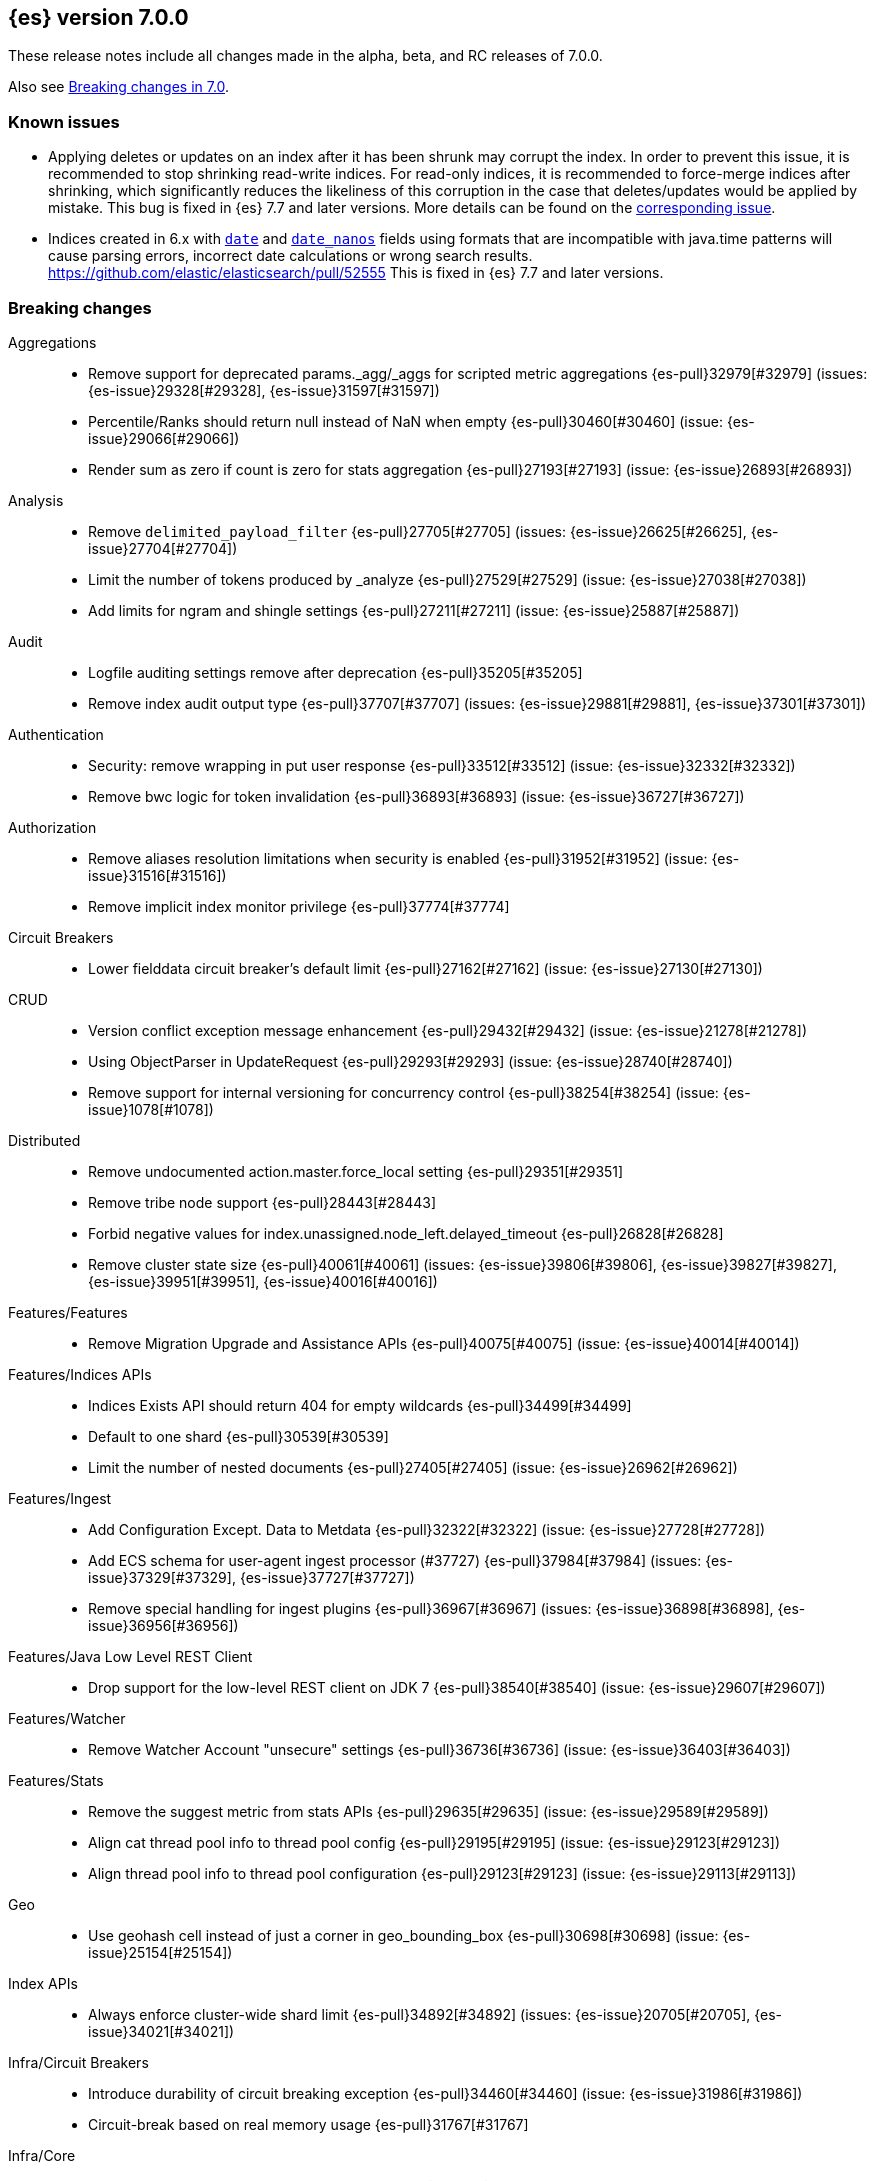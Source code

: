 [[release-notes-7.0.0]]
== {es} version 7.0.0

These release notes include all changes made in the alpha, beta, and RC
releases of 7.0.0.

Also see <<breaking-changes-7.0,Breaking changes in 7.0>>.

[float]
=== Known issues

* Applying deletes or updates on an index after it has been shrunk may corrupt
the index. In order to prevent this issue, it is recommended to stop shrinking
read-write indices. For read-only indices, it is recommended to force-merge
indices after shrinking, which significantly reduces the likeliness of this
corruption in the case that deletes/updates would be applied by mistake. This
bug is fixed in {es} 7.7 and later versions. More details can be found on the
https://issues.apache.org/jira/browse/LUCENE-9300[corresponding issue].

* Indices created in 6.x with <<date,`date`>> and <<date_nanos,`date_nanos`>> fields using formats
that are incompatible with java.time patterns will cause parsing errors, incorrect date calculations or wrong search results.
https://github.com/elastic/elasticsearch/pull/52555
This is fixed in {es} 7.7 and later versions.


[[breaking-7.0.0]]
[float]
=== Breaking changes

Aggregations::
* Remove support for deprecated params._agg/_aggs for scripted metric aggregations {es-pull}32979[#32979] (issues: {es-issue}29328[#29328], {es-issue}31597[#31597])
* Percentile/Ranks should return null instead of NaN when empty {es-pull}30460[#30460] (issue: {es-issue}29066[#29066])
* Render sum as zero if count is zero for stats aggregation {es-pull}27193[#27193] (issue: {es-issue}26893[#26893])

Analysis::
* Remove `delimited_payload_filter` {es-pull}27705[#27705] (issues: {es-issue}26625[#26625], {es-issue}27704[#27704])
* Limit the number of tokens produced by _analyze {es-pull}27529[#27529] (issue: {es-issue}27038[#27038])
* Add limits for ngram and shingle settings {es-pull}27211[#27211] (issue: {es-issue}25887[#25887])

Audit::
* Logfile auditing settings remove after deprecation  {es-pull}35205[#35205]
* Remove index audit output type {es-pull}37707[#37707] (issues: {es-issue}29881[#29881], {es-issue}37301[#37301])

Authentication::
* Security: remove wrapping in put user response {es-pull}33512[#33512] (issue: {es-issue}32332[#32332])
* Remove bwc logic for token invalidation {es-pull}36893[#36893] (issue: {es-issue}36727[#36727])

Authorization::
* Remove aliases resolution limitations when security is enabled {es-pull}31952[#31952] (issue: {es-issue}31516[#31516])
* Remove implicit index monitor privilege {es-pull}37774[#37774]

Circuit Breakers::
* Lower fielddata circuit breaker's default limit {es-pull}27162[#27162] (issue: {es-issue}27130[#27130])

CRUD::
* Version conflict exception message enhancement {es-pull}29432[#29432] (issue: {es-issue}21278[#21278])
* Using ObjectParser in UpdateRequest {es-pull}29293[#29293] (issue: {es-issue}28740[#28740])
* Remove support for internal versioning for concurrency control {es-pull}38254[#38254] (issue: {es-issue}1078[#1078])

Distributed::
* Remove undocumented action.master.force_local setting {es-pull}29351[#29351]
* Remove tribe node support {es-pull}28443[#28443]
* Forbid negative values for index.unassigned.node_left.delayed_timeout {es-pull}26828[#26828]
* Remove cluster state size {es-pull}40061[#40061] (issues: {es-issue}39806[#39806], {es-issue}39827[#39827], {es-issue}39951[#39951], {es-issue}40016[#40016])

Features/Features::
* Remove Migration Upgrade and Assistance APIs {es-pull}40075[#40075] (issue: {es-issue}40014[#40014])

Features/Indices APIs::
* Indices Exists API should return 404 for empty wildcards {es-pull}34499[#34499]
* Default to one shard {es-pull}30539[#30539]
* Limit the number of nested documents {es-pull}27405[#27405] (issue: {es-issue}26962[#26962])

Features/Ingest::
* Add Configuration Except. Data to Metdata {es-pull}32322[#32322] (issue: {es-issue}27728[#27728])
* Add ECS schema for user-agent ingest processor (#37727) {es-pull}37984[#37984] (issues: {es-issue}37329[#37329], {es-issue}37727[#37727])
* Remove special handling for ingest plugins {es-pull}36967[#36967] (issues: {es-issue}36898[#36898], {es-issue}36956[#36956])

Features/Java Low Level REST Client::
* Drop support for the low-level REST client on JDK 7 {es-pull}38540[#38540] (issue: {es-issue}29607[#29607])

Features/Watcher::
* Remove Watcher Account "unsecure" settings {es-pull}36736[#36736] (issue: {es-issue}36403[#36403])

Features/Stats::
* Remove the suggest metric from stats APIs {es-pull}29635[#29635] (issue: {es-issue}29589[#29589])
* Align cat thread pool info to thread pool config {es-pull}29195[#29195] (issue: {es-issue}29123[#29123])
* Align thread pool info to thread pool configuration {es-pull}29123[#29123] (issue: {es-issue}29113[#29113])

Geo::
* Use geohash cell instead of just a corner in geo_bounding_box {es-pull}30698[#30698] (issue: {es-issue}25154[#25154])

Index APIs::
* Always enforce cluster-wide shard limit {es-pull}34892[#34892] (issues: {es-issue}20705[#20705], {es-issue}34021[#34021])

Infra/Circuit Breakers::
* Introduce durability of circuit breaking exception {es-pull}34460[#34460] (issue: {es-issue}31986[#31986])
* Circuit-break based on real memory usage {es-pull}31767[#31767]

Infra/Core::
* Default node.name to the hostname {es-pull}33677[#33677]
* Remove bulk fallback for write thread pool {es-pull}29609[#29609]
* CCS: Drop http address from remote cluster info {es-pull}29568[#29568] (issue: {es-issue}29207[#29207])
* Remove the index thread pool {es-pull}29556[#29556]
* Main response should not have status 503 when okay {es-pull}29045[#29045] (issue: {es-issue}8902[#8902])
* Automatically prepare indices for splitting {es-pull}27451[#27451]
* Don't refresh on `_flush` `_force_merge` and `_upgrade` {es-pull}27000[#27000] (issue: {es-issue}26972[#26972])

Infra/Logging::
* Elasticsearch json logging  {es-pull}36833[#36833] (issue: {es-issue}32850[#32850])

Infra/Packaging::
* Packaging: Remove windows bin files from the tar distribution {es-pull}30596[#30596]
* Package ingest-user-agent as a module {es-pull}36956[#36956]
* Package ingest-geoip as a module {es-pull}36898[#36898]

Infra/REST API::
* Remove GET support for clear cache indices {es-pull}29525[#29525]
* Clear Indices Cache API remove deprecated url params {es-pull}29068[#29068]

Infra/Scripting::
* Remove support for deprecated StoredScript contexts {es-pull}31394[#31394] (issues: {es-issue}27612[#27612], {es-issue}28939[#28939])
* Remove getDate methods from ScriptDocValues {es-pull}30690[#30690]
* Drop `ScriptDocValues#date` and `ScriptDocValues#dates` in 7.0.0 {es-pull}30690[#30690] (issue: {es-issue}23008[#23008])

Infra/Settings::
* Remove config prompting for secrets and text {es-pull}27216[#27216]

Machine Learning::
* Remove types from datafeed {es-pull}36538[#36538] (issue: {es-issue}34265[#34265])

Mapping::
* Match phrase queries against non-indexed fields should throw an exception {es-pull}31060[#31060]
* Remove legacy mapping code. {es-pull}29224[#29224]
* Reject updates to the `_default_` mapping. {es-pull}29165[#29165] (issues: {es-issue}15613[#15613], {es-issue}28248[#28248])
* Remove the `update_all_types` option. {es-pull}28288[#28288]
* Remove the `_default_` mapping. {es-pull}28248[#28248]
* Reject the `index_options` parameter for numeric fields {es-pull}26668[#26668] (issue: {es-issue}21475[#21475])
* Update the default for include_type_name to false. {es-pull}37285[#37285]
* Support 'include_type_name' in RestGetIndicesAction {es-pull}37149[#37149]

Network::
* Remove http.enabled setting {es-pull}29601[#29601] (issue: {es-issue}12792[#12792])
* Remove HTTP max content length leniency {es-pull}29337[#29337]
* Remove TLS 1.0 as a default SSL protocol {es-pull}37512[#37512] (issue: {es-issue}36021[#36021])
* Security: remove SSL settings fallback {es-pull}36846[#36846] (issue: {es-issue}29797[#29797])

Percolator::
* Remove deprecated percolator map_unmapped_fields_as_string setting {es-pull}28060[#28060]

Ranking::
* Add minimal sanity checks to custom/scripted similarities. {es-pull}33564[#33564] (issue: {es-issue}33309[#33309])
* Scroll queries asking for rescore are considered invalid {es-pull}32918[#32918] (issue: {es-issue}31775[#31775])
* Forbid negative scores in function_score query {es-pull}35709[#35709] (issue: {es-issue}33309[#33309])
* Forbid negative field boosts in analyzed queries {es-pull}37930[#37930] (issue: {es-issue}33309[#33309])

Scripting::
* Delete deprecated getValues from ScriptDocValues {es-pull}36183[#36183] (issue: {es-issue}22919[#22919])

Search::
* Remove deprecated url parameters `_source_include` and `_source_exclude` {es-pull}35097[#35097] (issues: {es-issue}22792[#22792], {es-issue}33475[#33475])
* Disallow negative query boost {es-pull}34486[#34486] (issue: {es-issue}33309[#33309])
* Forbid negative `weight` in Function Score Query {es-pull}33390[#33390] (issue: {es-issue}31927[#31927])
* In the field capabilities API, remove support for providing fields in the request body. {es-pull}30185[#30185]
* Remove deprecated options for query_string {es-pull}29203[#29203] (issue: {es-issue}25551[#25551])
* Fix Laplace scorer to multiply by alpha (and not add) {es-pull}27125[#27125]
* Remove _primary and _replica shard preferences {es-pull}26791[#26791] (issue: {es-issue}26335[#26335])
* Limit the number of expanded fields it query_string and simple_query_string {es-pull}26541[#26541] (issue: {es-issue}25105[#25105])
* Make purely negative queries return scores of 0. {es-pull}26015[#26015] (issue: {es-issue}23449[#23449])
* Remove the deprecated _termvector endpoint. {es-pull}36131[#36131] (issues: {es-issue}36098[#36098], {es-issue}8484[#8484])
* Remove deprecated Graph endpoints {es-pull}35956[#35956]
* Validate metadata on `_msearch` {es-pull}35938[#35938] (issue: {es-issue}35869[#35869])
* Make hits.total an object in the search response {es-pull}35849[#35849] (issue: {es-issue}33028[#33028])
* Remove the distinction between query and filter context in QueryBuilders {es-pull}35354[#35354] (issue: {es-issue}35293[#35293])
* Throw a parsing exception when boost is set in span_or query (#28390) {es-pull}34112[#34112] (issue: {es-issue}28390[#28390])
* Track total hits up to 10,000 by default {es-pull}37466[#37466] (issue: {es-issue}33028[#33028])
* Use mappings to format doc-value fields by default. {es-pull}30831[#30831] (issues: {es-issue}26948[#26948], {es-issue}29639[#29639])

Security::
* Remove heuristics that enable security on trial licenses {es-pull}38075[#38075] (issue: {es-issue}38009[#38009])

Snapshot/Restore::
* Include size of snapshot in snapshot metadata  {es-pull}30890[#30890] (issue: {es-issue}18543[#18543])
* Remove azure deprecated settings {es-pull}26099[#26099] (issue: {es-issue}23405[#23405])

Store::
* Drop elasticsearch-translog for 7.0 {es-pull}33373[#33373] (issues: {es-issue}31389[#31389], {es-issue}32281[#32281])
* completely drop `index.shard.check_on_startup: fix` for 7.0 {es-pull}33194[#33194]

Suggesters::
* Fix threshold frequency computation in Suggesters {es-pull}34312[#34312] (issue: {es-issue}34282[#34282])
* Make Geo Context Mapping Parsing More Strict {es-pull}32821[#32821] (issues: {es-issue}32202[#32202], {es-issue}32412[#32412])
* Remove the ability to index or query context suggestions without context {es-pull}31007[#31007] (issue: {es-issue}30712[#30712])

ZenDiscovery::
* Best-effort cluster formation if unconfigured {es-pull}36215[#36215]
* Remove DiscoveryPlugin#getDiscoveryTypes {es-pull}38414[#38414] (issue: {es-issue}38410[#38410])

[[breaking-java-7.0.0]]
[float]
=== Breaking Java changes

Aggregations::
* Change GeoHashGrid.Bucket#getKey() to return String {es-pull}31748[#31748] (issue: {es-issue}30320[#30320])

Analysis::
* Remove deprecated AnalysisPlugin#requriesAnalysisSettings method {es-pull}32037[#32037] (issue: {es-issue}32025[#32025])

Features/Java High Level REST Client::
* Drop deprecated methods from Retry {es-pull}33925[#33925]
* Cluster health to default to cluster level {es-pull}31268[#31268] (issue: {es-issue}29331[#29331])
* Remove deprecated API methods {es-pull}31200[#31200] (issue: {es-issue}31069[#31069])

Features/Java Low Level REST Client::
* Drop deprecated methods {es-pull}33223[#33223] (issues: {es-issue}29623[#29623], {es-issue}30315[#30315])
* Remove support for maxRetryTimeout from low-level REST client {es-pull}38085[#38085] (issues: {es-issue}25951[#25951], {es-issue}31834[#31834], {es-issue}33342[#33342])

Geo::
* Decouple geojson parse logic from ShapeBuilders {es-pull}27212[#27212]

Infra/Core::
* Remove RequestBuilder from Action {es-pull}30966[#30966]
* Handle scheduler exceptions {es-pull}38014[#38014] (issues: {es-issue}28667[#28667], {es-issue}36137[#36137], {es-issue}37708[#37708])

Infra/Transport API::
* Java api clean up: remove deprecated `isShardsAcked` {es-pull}28311[#28311] (issues: {es-issue}27784[#27784], {es-issue}27819[#27819])

ZenDiscovery::
* Make node field in JoinRequest private {es-pull}36405[#36405]

[[deprecation-7.0.0]]
[float]
=== Deprecations

Aggregations::
* Deprecate dots in aggregation names {es-pull}31468[#31468] (issues: {es-issue}17600[#17600], {es-issue}19040[#19040])

Analysis::
* Replace parameter unicodeSetFilter with unicode_set_filter  {es-pull}29215[#29215] (issue: {es-issue}22823[#22823])
* Replace delimited_payload_filter by delimited_payload {es-pull}26625[#26625] (issue: {es-issue}21978[#21978])
* Deprecate Standard Html Strip Analyzer in master {es-pull}26719[#26719] (issue: {es-issue}4704[#4704])
* Remove `nGram` and  `edgeNGram` token filter names (#38911) {es-pull}39070[#39070] (issues: {es-issue}30209[#30209], {es-issue}38911[#38911])

Audit::
* Deprecate index audit output type {es-pull}37301[#37301] (issue: {es-issue}29881[#29881])

Core::
* Deprecate use of scientific notation in epoch time parsing {es-pull}36691[#36691]
* Add backcompat for joda time formats {es-pull}36531[#36531]

Cluster Coordination::
* Deprecate size in cluster state response {es-pull}39951[#39951] (issue: {es-issue}39806[#39806])

Features/Indices APIs::
* Default copy settings to true and deprecate on the REST layer {es-pull}30598[#30598]
* Reject setting index.optimize_auto_generated_id after version 7.0.0 {es-pull}28895[#28895] (issue: {es-issue}27600[#27600])

Features/Ingest::
* Deprecate `_type` in simulate pipeline requests {es-pull}37949[#37949] (issue: {es-issue}37731[#37731])

Features/Java High Level REST Client::
* Deprecate HLRC security methods {es-pull}37883[#37883] (issues: {es-issue}36938[#36938], {es-issue}37540[#37540])
* Deprecate HLRC EmptyResponse used by security {es-pull}37540[#37540] (issue: {es-issue}36938[#36938])

Features/Watcher::
* Deprecate xpack.watcher.history.cleaner_service.enabled {es-pull}37782[#37782] (issue: {es-issue}32041[#32041])
* deprecate types for watcher {es-pull}37594[#37594] (issue: {es-issue}35190[#35190])

Graph::
* Deprecate types in `_graph/explore` calls. {es-pull}40466[#40466]

Infra/Core::
* Deprecate negative epoch timestamps {es-pull}36793[#36793]
* Deprecate use of scientific notation in epoch time parsing {es-pull}36691[#36691]

Infra/Packaging::
* Deprecate fallback to java on PATH {es-pull}37990[#37990]

Infra/Scripting::
* Add types deprecation to script contexts {es-pull}37554[#37554]
* Deprecate _type from LeafDocLookup {es-pull}37491[#37491]
* Remove deprecated params.ctx {es-pull}36848[#36848] (issue: {es-issue}34059[#34059])

Infra/Transport API::
* Deprecate the transport client in favour of the high-level REST client {es-pull}27085[#27085]

Machine Learning::
* Deprecate X-Pack centric ML endpoints {es-pull}36315[#36315] (issue: {es-issue}35958[#35958])
* Adding ml_settings entry to HLRC and Docs for deprecation_info {es-pull}38118[#38118]
* Datafeed deprecation checks {es-pull}38026[#38026] (issue: {es-issue}37932[#37932])
* Remove "8" prefixes from file structure finder timestamp formats {es-pull}38016[#38016]
* Adjust structure finder for Joda to Java time migration {es-pull}37306[#37306]
* Resolve 7.0.0 TODOs in ML code {es-pull}36842[#36842] (issue: {es-issue}29963[#29963])

Mapping::
* Deprecate type exists requests. {es-pull}34663[#34663]
* Deprecate types in index API {es-pull}36575[#36575] (issues: {es-issue}35190[#35190], {es-issue}35790[#35790])
* Deprecate uses of _type as a field name in queries {es-pull}36503[#36503] (issue: {es-issue}35190[#35190])
* Deprecate types in update_by_query and delete_by_query {es-pull}36365[#36365] (issue: {es-issue}35190[#35190])
* For msearch templates, make sure to use the right name for deprecation logging. {es-pull}36344[#36344]
* Deprecate types in termvector and mtermvector requests. {es-pull}36182[#36182]
* Deprecate types in update requests. {es-pull}36181[#36181]
* Deprecate types in document delete requests. {es-pull}36087[#36087]
* Deprecate types in get, exists, and multi get. {es-pull}35930[#35930]
* Deprecate types in search and multi search templates. {es-pull}35669[#35669]
* Deprecate types in explain requests. {es-pull}35611[#35611]
* Deprecate types in validate query requests. {es-pull}35575[#35575]
* Deprecate types in count and msearch. {es-pull}35421[#35421] (issue: {es-issue}34041[#34041])
* Deprecate types in rollover index API {es-pull}38039[#38039] (issue: {es-issue}35190[#35190])
* Deprecate types in get field mapping API {es-pull}37667[#37667] (issue: {es-issue}35190[#35190])
* Deprecate types in the put mapping API. {es-pull}37280[#37280] (issues: {es-issue}29453[#29453], {es-issue}37285[#37285])
* Support include_type_name in the field mapping and index template APIs. {es-pull}37210[#37210]
* Deprecate types in create index requests. {es-pull}37134[#37134] (issues: {es-issue}29453[#29453], {es-issue}37285[#37285])
* Deprecate use of the _type field in aggregations. {es-pull}37131[#37131] (issue: {es-issue}36802[#36802])
* Deprecate reference to _type in lookup queries {es-pull}37016[#37016] (issue: {es-issue}35190[#35190])
* Deprecate the document create endpoint. {es-pull}36863[#36863]
* Deprecate types in index API {es-pull}36575[#36575] (issues: {es-issue}35190[#35190], {es-issue}35790[#35790])
* Deprecate types in update APIs {es-pull}36225[#36225]

Migration::
* Deprecate X-Pack centric Migration endpoints {es-pull}35976[#35976] (issue: {es-issue}35958[#35958])

Monitoring::
* Deprecate /_xpack/monitoring/* in favor of /_monitoring/* {es-pull}36130[#36130] (issue: {es-issue}35958[#35958])

Rollup::
* Re-deprecate xpack rollup endpoints {es-pull}36451[#36451] (issue: {es-issue}36044[#36044])
* Deprecate X-Pack centric rollup endpoints {es-pull}35962[#35962] (issue: {es-issue}35958[#35958])

Scripting::
* Adds deprecation logging to ScriptDocValues#getValues. {es-pull}34279[#34279] (issue: {es-issue}22919[#22919])
* Conditionally use java time api in scripting {es-pull}31441[#31441]

Search::
* Deprecate filtering on `_type`. {es-pull}29468[#29468] (issue: {es-issue}15613[#15613])
* Remove X-Pack centric graph endpoints {es-pull}36010[#36010] (issue: {es-issue}35958[#35958])
* Deprecate use of type in reindex request body {es-pull}36823[#36823]
* Add typless endpoints for get_source and exist_source {es-pull}36426[#36426]

Security::
* Deprecate X-Pack centric license endpoints {es-pull}35959[#35959] (issue: {es-issue}35958[#35958])
* Deprecate /_xpack/security/* in favor of /_security/* {es-pull}36293[#36293] (issue: {es-issue}35958[#35958])

SQL::
* Deprecate X-Pack SQL translate endpoint {es-pull}36030[#36030]
* Deprecate X-Pack centric SQL endpoints {es-pull}35964[#35964] (issue: {es-issue}35958[#35958])

Watcher::
* Deprecate X-Pack centric watcher endpoints {es-pull}36218[#36218] (issue: {es-issue}35958[#35958])


[[feature-7.0.0]]
[float]
=== New features

Allocation::
* Node repurpose tool {es-pull}39403[#39403] (issues: {es-issue}37347[#37347], {es-issue}37748[#37748])

Analysis::
* Relax TermVectors API to work with textual fields other than TextFieldType {es-pull}31915[#31915] (issue: {es-issue}31902[#31902])
* Add support for inlined user dictionary in Nori {es-pull}36123[#36123] (issue: {es-issue}35842[#35842])
* Add a prebuilt ICU Analyzer {es-pull}34958[#34958] (issue: {es-issue}34285[#34285])

Authentication::
* Add support for API keys to access Elasticsearch {es-pull}38291[#38291] (issue: {es-issue}34383[#34383])
* OIDC realm authentication flows {es-pull}37787[#37787]
* OIDC Realm JWT+JWS related functionality {es-pull}37272[#37272] (issues: {es-issue}35339[#35339], {es-issue}37009[#37009])
* OpenID Connect Realm base functionality {es-pull}37009[#37009] (issue: {es-issue}35339[#35339])

Authorization::
* Allow custom authorization with an authorization engine  {es-pull}38358[#38358] (issues: {es-issue}32435[#32435], {es-issue}36245[#36245], {es-issue}37328[#37328], {es-issue}37495[#37495], {es-issue}37785[#37785], {es-issue}38137[#38137], {es-issue}38219[#38219])
* Wildcard IndicesPermissions don't cover .security {es-pull}36765[#36765]

CCR::
* Generalize search.remote settings to cluster.remote {es-pull}33413[#33413]
* Add ccr follow info api {es-pull}37408[#37408] (issue: {es-issue}37127[#37127])

Distributed::
* Log messages from allocation commands {es-pull}25955[#25955] (issues: {es-issue}22821[#22821], {es-issue}25325[#25325])

Features/ILM::
* Add unfollow action {es-pull}36970[#36970] (issue: {es-issue}34648[#34648])

Features/Ingest::
* Revert "Introduce a Hashing Processor (#31087)" {es-pull}32178[#32178]
* Add ingest-attachment support for per document `indexed_chars` limit {es-pull}28977[#28977] (issue: {es-issue}28942[#28942])

Features/Java High Level REST Client::
* GraphClient for the high level REST client and associated tests {es-pull}32366[#32366]

Features/Monitoring::
* Collect only display_name (for now) {es-pull}35265[#35265] (issue: {es-issue}8445[#8445])

Geo::
* Integrate Lucene's LatLonShape (BKD Backed GeoShapes) as default `geo_shape` indexing approach {es-pull}36751[#36751] (issue: {es-issue}35320[#35320])
* Integrate Lucene's LatLonShape (BKD Backed GeoShapes) as default `geo_shape` indexing approach {es-pull}35320[#35320] (issue: {es-issue}32039[#32039])
* geotile_grid implementation {es-pull}37842[#37842] (issue: {es-issue}30240[#30240])
* Fork Lucene's LatLonShape Classes to local lucene package {es-pull}36794[#36794]
* Integrate Lucene's LatLonShape (BKD Backed GeoShapes) as default `geo_shape` indexing approach {es-pull}36751[#36751] (issue: {es-issue}35320[#35320])
* Integrate Lucene's LatLonShape (BKD Backed GeoShapes) as default `geo_shape` indexing approach {es-pull}35320[#35320] (issue: {es-issue}32039[#32039])

Infra/Core::
* Skip shard refreshes if shard is `search idle` {es-pull}27500[#27500]

Infra/Logging::
* Logging: Unify log rotation for index/search slow log {es-pull}27298[#27298]

Infra/Plugins::
* Reload secure settings for plugins {es-pull}31383[#31383] (issue: {es-issue}29135[#29135])

Infra/REST API::
* Add an `include_type_name` option. {es-pull}29453[#29453] (issue: {es-issue}15613[#15613])

Java High Level REST Client::
* Add rollup search {es-pull}36334[#36334] (issue: {es-issue}29827[#29827])

Java Low Level REST Client::
* Make warning behavior pluggable per request {es-pull}36345[#36345]
* Add PreferHasAttributeNodeSelector {es-pull}36005[#36005]

Machine Learning::
* Filter undefined job groups from update job calendar actions {es-pull}30757[#30757]
* Add delayed datacheck to the datafeed job runner {es-pull}35387[#35387] (issue: {es-issue}35131[#35131])
* Adds set_upgrade_mode API endpoint {es-pull}37837[#37837]

Mapping::
* Add a `feature_vector` field. {es-pull}31102[#31102] (issue: {es-issue}27552[#27552])
* Expose Lucene's FeatureField. {es-pull}30618[#30618]
* Make typeless APIs usable with indices whose type name is different from `_doc` {es-pull}35790[#35790] (issue: {es-issue}35190[#35190])
* Give precedence to index creation when mixing typed templates with typeless index creation and vice-versa. {es-pull}37871[#37871] (issue: {es-issue}37773[#37773])
* Add nanosecond field mapper {es-pull}37755[#37755] (issues: {es-issue}27330[#27330], {es-issue}32601[#32601])

Ranking::
* Add ranking evaluation API {es-pull}27478[#27478] (issue: {es-issue}19195[#19195])

Recovery::
* Allow to trim all ops above a certain seq# with a term lower than X, … {es-pull}31211[#31211] (issue: {es-issue}10708[#10708])

SQL::
* Add basic support for ST_AsWKT geo function {es-pull}34205[#34205]
* Add support for SYS GEOMETRY_COLUMNS {es-pull}30496[#30496] (issue: {es-issue}29872[#29872])
* Introduce HISTOGRAM grouping function {es-pull}36510[#36510] (issue: {es-issue}36509[#36509])
* DATABASE() and USER() system functions {es-pull}35946[#35946] (issue: {es-issue}35863[#35863])
* Introduce INTERVAL support   {es-pull}35521[#35521] (issue: {es-issue}29990[#29990])
* Allow sorting of groups by aggregates {es-pull}38042[#38042] (issue: {es-issue}35118[#35118])
* Implement FIRST/LAST aggregate functions {es-pull}37936[#37936] (issue: {es-issue}35639[#35639])
* Introduce SQL DATE data type {es-pull}37693[#37693] (issue: {es-issue}37340[#37340])

Search::
* Add “took” timing info to response for _msearch/template API {es-pull}30961[#30961] (issue: {es-issue}30957[#30957])
* Add allow_partial_search_results flag to search requests with default setting true {es-pull}28440[#28440] (issue: {es-issue}27435[#27435])
* Enable adaptive replica selection by default {es-pull}26522[#26522] (issue: {es-issue}24915[#24915])
* Add intervals query {es-pull}36135[#36135] (issues: {es-issue}29636[#29636], {es-issue}32406[#32406])
* Added soft limit to open scroll contexts #25244 {es-pull}36009[#36009] (issue: {es-issue}25244[#25244])
* Introduce ability to minimize round-trips in CCS {es-pull}37828[#37828] (issues: {es-issue}32125[#32125], {es-issue}37566[#37566])
* Add script filter to intervals {es-pull}36776[#36776]
* Add the ability to set the number of hits to track accurately {es-pull}36357[#36357] (issue: {es-issue}33028[#33028])
* Add a maximum search request size. {es-pull}26423[#26423]
* Make IntervalQuery available via the Query DSL {es-pull}36135[#36135] (issue: {es-issue}29636[#29636])

Security::
* Switch internal security index to ".security-7" {es-pull}39337[#39337] (issue: {es-issue}39284[#39284])

Suggesters::
* Serialize suggestion responses as named writeables {es-pull}30284[#30284] (issue: {es-issue}26585[#26585])


[[enhancement-7.0.0]]
[float]
=== Enhancements

Aggregations::
* Uses MergingDigest instead of AVLDigest in percentiles agg {es-pull}28702[#28702] (issue: {es-issue}19528[#19528])
* Added keyed response to pipeline percentile aggregations 22302 {es-pull}36392[#36392] (issue: {es-issue}22302[#22302])
* Enforce max_buckets limit only in the final reduction phase {es-pull}36152[#36152] (issues: {es-issue}32125[#32125], {es-issue}35921[#35921])
* Histogram aggs: add empty buckets only in the final reduce step {es-pull}35921[#35921]
* Handles exists query in composite aggs {es-pull}35758[#35758]
* Added parent validation for auto date histogram {es-pull}35670[#35670]
* Add Composite to AggregationBuilders {es-pull}38207[#38207] (issue: {es-issue}38020[#38020])
* Allow nested fields in the composite aggregation {es-pull}37178[#37178] (issue: {es-issue}28611[#28611])
* Remove single shard optimization when suggesting shard_size {es-pull}37041[#37041] (issue: {es-issue}32125[#32125])
* Use List instead of priority queue for stable sorting in bucket sort aggregator {es-pull}36748[#36748] (issue: {es-issue}36322[#36322])
* Keys are compared in BucketSortPipelineAggregation so making key type… {es-pull}36407[#36407]

Allocation::
* Fail start on obsolete indices documentation {es-pull}37786[#37786] (issue: {es-issue}27073[#27073])
* Fail start on invalid index metadata {es-pull}37748[#37748] (issue: {es-issue}27073[#27073])
* Fail start of non-data node if node has data {es-pull}37347[#37347] (issue: {es-issue}27073[#27073])

Analysis::
* Allow word_delimiter_graph_filter to not adjust internal offsets {es-pull}36699[#36699] (issues: {es-issue}33710[#33710], {es-issue}34741[#34741])
* Ensure TokenFilters only produce single tokens when parsing synonyms {es-pull}34331[#34331] (issue: {es-issue}34298[#34298])
* Allow word_delimiter_graph_filter to not adjust internal offsets {es-pull}36699[#36699] (issues: {es-issue}33710[#33710], {es-issue}34741[#34741])

Audit::
* Add "request.id" to file audit logs  {es-pull}35536[#35536]
* Security Audit includes HTTP method for requests {es-pull}37322[#37322] (issue: {es-issue}29765[#29765])
* Add X-Forwarded-For to the logfile audit {es-pull}36427[#36427]

Authentication::
* Invalidate Token API enhancements - HLRC {es-pull}36362[#36362] (issue: {es-issue}35388[#35388])
* Add DEBUG/TRACE logs for LDAP bind {es-pull}36028[#36028]
* Add Tests for findSamlRealm {es-pull}35905[#35905]
* Add realm information for Authenticate API {es-pull}35648[#35648]
* Formal support for "password_hash" in Put User {es-pull}35242[#35242] (issue: {es-issue}34729[#34729])
* Propagate auth result to listeners {es-pull}36900[#36900] (issue: {es-issue}30794[#30794])
* Reorder realms based on last success {es-pull}36878[#36878]
* Improve error message for 6.x style realm settings {es-pull}36876[#36876] (issues: {es-issue}30241[#30241], {es-issue}36026[#36026])
* Change missing authn message to not mention tokens {es-pull}36750[#36750]
* Invalidate Token API enhancements - HLRC {es-pull}36362[#36362] (issue: {es-issue}35388[#35388])
* Enhance Invalidate Token API {es-pull}35388[#35388] (issues: {es-issue}34556[#34556], {es-issue}35115[#35115])

Authorization::
* Improve exact index matching performance {es-pull}36017[#36017]
* `manage_token` privilege for `kibana_system` {es-pull}35751[#35751]
* Grant .tasks access to kibana_system role {es-pull}35573[#35573]
* Add apm_user reserved role {es-pull}38206[#38206]
* Permission for restricted indices {es-pull}37577[#37577] (issue: {es-issue}34454[#34454])
* Remove kibana_user and kibana_dashboard_only_user index privileges {es-pull}37441[#37441]
* Create snapshot role {es-pull}35820[#35820] (issue: {es-issue}34454[#34454])

Build::
* Sounds like typo in exception message {es-pull}35458[#35458]
* Allow set section in setup section of REST tests {es-pull}34678[#34678]

CCR::
* Add time since last auto follow fetch to auto follow stats {es-pull}36542[#36542] (issues: {es-issue}33007[#33007], {es-issue}35895[#35895])
* Clean followed leader index UUIDs in auto follow metadata {es-pull}36408[#36408] (issue: {es-issue}33007[#33007])
* Change AutofollowCoordinator to use wait_for_metadata_version {es-pull}36264[#36264] (issues: {es-issue}33007[#33007], {es-issue}35895[#35895])
* Refactor AutoFollowCoordinator to track leader indices per remote cluster {es-pull}36031[#36031] (issues: {es-issue}33007[#33007], {es-issue}35895[#35895])
* Concurrent file chunk fetching for CCR restore {es-pull}38495[#38495]
* Tighten mapping syncing in ccr remote restore {es-pull}38071[#38071] (issues: {es-issue}36879[#36879], {es-issue}37887[#37887])
* Do not allow put mapping on follower {es-pull}37675[#37675] (issue: {es-issue}30086[#30086])
* Added ccr to xpack usage infrastructure {es-pull}37256[#37256] (issue: {es-issue}37221[#37221])
* FollowingEngine should fail with 403 if operation has no seqno assigned {es-pull}37213[#37213]
* Added auto_follow_exception.timestamp field to auto follow stats {es-pull}36947[#36947]
* Add time since last auto follow fetch to auto follow stats {es-pull}36542[#36542] (issues: {es-issue}33007[#33007], {es-issue}35895[#35895])
* Reduce retention lease sync intervals {es-pull}40302[#40302]
* Renew retention leases while following {es-pull}39335[#39335] (issues: {es-issue}37165[#37165], {es-issue}38718[#38718])
* Reduce refresh when lookup term in FollowingEngine {es-pull}39184[#39184]
* Integrate retention leases to recovery from remote {es-pull}38829[#38829] (issue: {es-issue}37165[#37165])
* Enable removal of retention leases {es-pull}38751[#38751] (issue: {es-issue}37165[#37165])
* Introduce forget follower API {es-pull}39718[#39718] (issue: {es-issue}37165[#37165])

Client::
* Fixed required fields and paths list {es-pull}39358[#39358]

Cluster Coordination::
* Remove timeout task after completing cluster state publication {es-pull}40411[#40411]
* Use default discovery implementation for single-node discovery {es-pull}40036[#40036]
* Do not log unsuccessful join attempt each time {es-pull}39756[#39756]

Core::
* Override the JVM DNS cache policy {es-pull}36570[#36570]
* Replace usages of AtomicBoolean based block of code by the RunOnce class {es-pull}35553[#35553] (issue: {es-issue}35489[#35489])
* Added wait_for_metadata_version parameter to cluster state api. {es-pull}35535[#35535]
* Extract RunOnce into a dedicated class {es-pull}35489[#35489]
* Introduce elasticsearch-core jar {es-pull}28191[#28191] (issue: {es-issue}27933[#27933])
* Rename core module to server {es-pull}28180[#28180] (issue: {es-issue}27933[#27933])

CRUD::
* Rename seq# powered optimistic concurrency control parameters to ifSeqNo/ifPrimaryTerm  {es-pull}36757[#36757] (issues: {es-issue}10708[#10708], {es-issue}36148[#36148])
* Expose Sequence Number based Optimistic Concurrency Control in the rest layer {es-pull}36721[#36721] (issues: {es-issue}10708[#10708], {es-issue}36148[#36148])
* Add doc's sequence number + primary term to GetResult and use it for updates {es-pull}36680[#36680] (issues: {es-issue}10708[#10708], {es-issue}36148[#36148])
* Add seq no powered optimistic locking support to the index and delete transport actions {es-pull}36619[#36619] (issues: {es-issue}10708[#10708], {es-issue}36148[#36148])
* Add Seq# based optimistic concurrency control to UpdateRequest {es-pull}37872[#37872] (issues: {es-issue}10708[#10708], {es-issue}36148[#36148])
* Introduce ssl settings to reindex from remote {es-pull}37527[#37527] (issues: {es-issue}29755[#29755], {es-issue}37287[#37287])
* Use Sequence number powered OCC for processing updates {es-pull}37308[#37308] (issues: {es-issue}10708[#10708], {es-issue}36148[#36148])
* Document Seq No powered optimistic concurrency control {es-pull}37284[#37284] (issues: {es-issue}10708[#10708], {es-issue}36148[#36148])
* Enable IPv6 URIs in reindex from remote {es-pull}36874[#36874]
* Rename seq# powered optimistic concurrency control parameters to ifSeqNo/ifPrimaryTerm  {es-pull}36757[#36757] (issues: {es-issue}10708[#10708], {es-issue}36148[#36148])
* Expose Sequence Number based Optimistic Concurrency Control in the rest layer {es-pull}36721[#36721] (issues: {es-issue}10708[#10708], {es-issue}36148[#36148])
* Add doc's sequence number + primary term to GetResult and use it for updates {es-pull}36680[#36680] (issues: {es-issue}10708[#10708], {es-issue}36148[#36148])
* Add seq no powered optimistic locking support to the index and delete transport actions {es-pull}36619[#36619] (issues: {es-issue}10708[#10708], {es-issue}36148[#36148])
* Set acking timeout to 0 on dynamic mapping update {es-pull}31140[#31140] (issues: {es-issue}30672[#30672], {es-issue}30844[#30844])

Discovery-Plugins::
* Adds connect and read timeouts to discovery-gce {es-pull}28193[#28193] (issue: {es-issue}24313[#24313])

Distributed::
* [Close Index API] Mark shard copy as stale if needed during shard verification {es-pull}36755[#36755]
* [Close Index API] Refactor MetadataIndexStateService {es-pull}36354[#36354] (issue: {es-issue}36249[#36249])
* [Close Index API] Add TransportShardCloseAction for pre-closing verifications {es-pull}36249[#36249]
* TransportResyncReplicationAction should not honour blocks {es-pull}35795[#35795] (issues: {es-issue}35332[#35332], {es-issue}35597[#35597])
* Expose all permits acquisition in IndexShard and TransportReplicationAction {es-pull}35540[#35540] (issue: {es-issue}33888[#33888])
* [RCI] Check blocks while having index shard permit in TransportReplicationAction {es-pull}35332[#35332] (issue: {es-issue}33888[#33888])
* Recover retention leases during peer recovery {es-pull}38435[#38435] (issue: {es-issue}37165[#37165])
* Lift retention lease expiration to index shard {es-pull}38380[#38380] (issues: {es-issue}37165[#37165], {es-issue}37963[#37963], {es-issue}38070[#38070])
* Introduce retention lease background sync {es-pull}38262[#38262] (issue: {es-issue}37165[#37165])
* Allow shards of closed indices to be replicated as regular shards {es-pull}38024[#38024] (issue: {es-issue}33888[#33888])
* Expose retention leases in shard stats {es-pull}37991[#37991] (issue: {es-issue}37165[#37165])
* Introduce retention leases versioning {es-pull}37951[#37951] (issue: {es-issue}37165[#37165])
* Soft-deletes policy should always fetch latest leases {es-pull}37940[#37940] (issues: {es-issue}37165[#37165], {es-issue}37375[#37375])
* Sync retention leases on expiration {es-pull}37902[#37902] (issue: {es-issue}37165[#37165])
* Ignore shard started requests when primary term does not match {es-pull}37899[#37899] (issue: {es-issue}33888[#33888])
* Move update and delete by query to use seq# for optimistic concurrency control {es-pull}37857[#37857] (issues: {es-issue}10708[#10708], {es-issue}36148[#36148], {es-issue}37639[#37639])
* Introduce retention lease serialization {es-pull}37447[#37447] (issues: {es-issue}37165[#37165], {es-issue}37398[#37398])
* Add run under primary permit method {es-pull}37440[#37440] (issue: {es-issue}37398[#37398])
* Introduce retention lease syncing {es-pull}37398[#37398] (issue: {es-issue}37165[#37165])
* Introduce retention lease persistence {es-pull}37375[#37375] (issue: {es-issue}37165[#37165])
* Add validation for retention lease construction {es-pull}37312[#37312] (issue: {es-issue}37165[#37165])
* Introduce retention lease expiration {es-pull}37195[#37195] (issue: {es-issue}37165[#37165])
* Introduce shard history retention leases {es-pull}37167[#37167] (issue: {es-issue}37165[#37165])
* [Close Index API] Add unique UUID to ClusterBlock {es-pull}36775[#36775]
* [Close Index API] Mark shard copy as stale if needed during shard verification {es-pull}36755[#36755]
* [Close Index API] Propagate tasks ids between Freeze, Close and Verify Shard actions {es-pull}36630[#36630]
* Always initialize the global checkpoint {es-pull}34381[#34381]
* Introduce retention lease actions {es-pull}38756[#38756] (issue: {es-issue}37165[#37165])
* Add dedicated retention lease exceptions {es-pull}38754[#38754] (issue: {es-issue}37165[#37165])
* Copy retention leases when trim unsafe commits {es-pull}37995[#37995] (issue: {es-issue}37165[#37165])
* Allow retention lease operations under blocks {es-pull}39089[#39089] (issues: {es-issue}34648[#34648], {es-issue}37165[#37165])
* Remove retention leases when unfollowing {es-pull}39088[#39088] (issues: {es-issue}34648[#34648], {es-issue}37165[#37165])
* Introduce retention lease state file {es-pull}39004[#39004] (issues: {es-issue}37165[#37165], {es-issue}38588[#38588], {es-issue}39032[#39032])
* Enable soft-deletes by default for 7.0+ indices {es-pull}38929[#38929] (issue: {es-issue}36141[#36141])

Engine::
* Remove versionType from translog {es-pull}31945[#31945]
* Do retry if primary fails on AsyncAfterWriteAction {es-pull}31857[#31857] (issues: {es-issue}31716[#31716], {es-issue}31755[#31755])
* handle AsyncAfterWriteAction exception before listener is registered {es-pull}31755[#31755] (issue: {es-issue}31716[#31716])
* Use IndexWriter#flushNextBuffer to free memory {es-pull}27753[#27753]
* Remove pre 6.0.0 support from InternalEngine {es-pull}27720[#27720]
* Add sequence numbers based optimistic concurrency control support to Engine {es-pull}36467[#36467] (issues: {es-issue}10708[#10708], {es-issue}36148[#36148])
* Require soft-deletes when access changes snapshot {es-pull}36446[#36446]
* Use delCount of SegmentInfos to calculate numDocs {es-pull}36323[#36323]
* Always configure soft-deletes field of IndexWriterConfig {es-pull}36196[#36196] (issue: {es-issue}36141[#36141])
* Enable soft-deletes by default on 7.0.0 or later {es-pull}36141[#36141]
* Always return false from `refreshNeeded` on ReadOnlyEngine {es-pull}35837[#35837] (issue: {es-issue}35785[#35785])
* Add a `_freeze` / `_unfreeze` API {es-pull}35592[#35592] (issue: {es-issue}34352[#34352])
* [RCI] Add IndexShardOperationPermits.asyncBlockOperations(ActionListener<Releasable>) {es-pull}34902[#34902] (issue: {es-issue}33888[#33888])
* Specialize pre-closing checks for engine implementations {es-pull}38702[#38702]
* Ensure that max seq # is equal to the global checkpoint when creating ReadOnlyEngines {es-pull}37426[#37426]
* Enable Bulk-Merge if all source remains {es-pull}37269[#37269]
* Rename setting to enable mmap {es-pull}37070[#37070] (issue: {es-issue}36668[#36668])
* Add hybridfs store type {es-pull}36668[#36668]
* Introduce time-based retention policy for soft-deletes {es-pull}34943[#34943] (issue: {es-issue}34908[#34908])
* Handle AsyncAfterWriteAction failure on primary in the same way as failures on replicas  {es-pull}31969[#31969] (issues: {es-issue}31716[#31716], {es-issue}31755[#31755])
* Explicitly advance max_seq_no before indexing {es-pull}39473[#39473] (issue: {es-issue}38879[#38879])
* Also mmap cfs files for hybridfs {es-pull}38940[#38940] (issue: {es-issue}36668[#36668])

Features/CAT APIs::
* Expose `search.throttled` on `_cat/indices` {es-pull}37073[#37073] (issue: {es-issue}34352[#34352])

Features/Features::
* Run Node deprecation checks locally (#38065) {es-pull}38250[#38250] (issue: {es-issue}38065[#38065])

Features/ILM::
* Ensure ILM policies run safely on leader indices  {es-pull}38140[#38140] (issue: {es-issue}34648[#34648])
* Skip Shrink when numberOfShards not changed {es-pull}37953[#37953] (issue: {es-issue}33275[#33275])
* Inject Unfollow before Rollover and Shrink {es-pull}37625[#37625] (issue: {es-issue}34648[#34648])
* Add set_priority action to ILM {es-pull}37397[#37397] (issue: {es-issue}36905[#36905])
* Add Freeze Action {es-pull}36910[#36910] (issue: {es-issue}34630[#34630])

Features/Indices APIs::
*  Add cluster-wide shard limit {es-pull}32856[#32856] (issue: {es-issue}20705[#20705])
* Remove RestGetAllAliasesAction {es-pull}31308[#31308] (issue: {es-issue}31129[#31129])
* Add rollover-creation-date setting to rolled over index {es-pull}31144[#31144] (issue: {es-issue}30887[#30887])
* add is-write-index flag to aliases {es-pull}30942[#30942]
* Make index and bulk APIs work without types. {es-pull}29479[#29479]
* Simplify deprecation issue levels {es-pull}36326[#36326]
* New mapping signature and mapping string source fixed. {es-pull}37401[#37401]

Features/Ingest::
* Add ignore_missing property to foreach filter (#22147) {es-pull}31578[#31578] (issue: {es-issue}22147[#22147])
* Compile mustache template only if field includes '{{'' {es-pull}37207[#37207] (issue: {es-issue}37120[#37120])
* Move ingest-geoip default databases out of config {es-pull}36949[#36949] (issue: {es-issue}36898[#36898])
* Make the ingest-geoip databases even lazier to load {es-pull}36679[#36679]
* Updates the grok patterns to be consistent with the logstash {es-pull}27181[#27181]

Features/Java High Level REST Client::
* HLRC API for _termvectors {es-pull}32610[#32610] (issue: {es-issue}27205[#27205])
* Fix strict setting exception handling {es-pull}37247[#37247] (issue: {es-issue}37090[#37090])
* Use nonblocking entity for requests {es-pull}32249[#32249]

Features/Monitoring::
* Make Exporters Async {es-pull}35765[#35765] (issue: {es-issue}35743[#35743])
* Adding mapping for hostname field {es-pull}37288[#37288]
* Remove types from internal monitoring templates and bump to api 7 {es-pull}39888[#39888] (issue: {es-issue}38637[#38637])

Features/Stats::
* Stats to record how often the ClusterState diff mechanism is used successfully {es-pull}26973[#26973]
* Add JVM dns cache expiration config to JvmInfo {es-pull}36372[#36372]

Features/Watcher::
* Validate email adresses when storing a watch {es-pull}34042[#34042] (issue: {es-issue}33980[#33980])
* Move watcher to use seq# and primary term for concurrency control {es-pull}37977[#37977] (issues: {es-issue}10708[#10708], {es-issue}37872[#37872])
* Use ILM for Watcher history deletion {es-pull}37443[#37443] (issue: {es-issue}32041[#32041])
* Add whitelist to HttpClient {es-pull}36817[#36817] (issue: {es-issue}29937[#29937])
* Remove the index type from internal watcher indexes {es-pull}39761[#39761] (issue: {es-issue}38637[#38637])

Geo::
* Adds a name of the field to geopoint parsing errors {es-pull}36529[#36529] (issue: {es-issue}15965[#15965])
* Add support to ShapeBuilders for building Lucene geometry {es-pull}35707[#35707] (issue: {es-issue}35320[#35320])
* Add ST_WktToSQL function {es-pull}35416[#35416] (issue: {es-issue}29872[#29872])

Index APIs::
* Add cluster-wide shard limit warnings {es-pull}34021[#34021] (issues: {es-issue}20705[#20705], {es-issue}32856[#32856])

Infra/Circuit Breakers::
* Have circuit breaker succeed on unknown mem usage {es-pull}33125[#33125] (issue: {es-issue}31767[#31767])
* Account for XContent overhead in in-flight breaker {es-pull}31613[#31613]
* Script Stats: Add compilation limit counter to stats {es-pull}26387[#26387]

Infra/Core::
* Add RunOnce utility class that executes a Runnable exactly once {es-pull}35484[#35484]
* Improved IndexNotFoundException's default error message {es-pull}34649[#34649] (issue: {es-issue}34628[#34628])
* fix a few versionAdded values in ElasticsearchExceptions {es-pull}37877[#37877]
* Add simple method to write collection of writeables {es-pull}37448[#37448] (issue: {es-issue}37398[#37398])
* Date/Time parsing: Use java time API instead of exception handling {es-pull}37222[#37222]
* [API] spelling: interruptible {es-pull}37049[#37049] (issue: {es-issue}37035[#37035])
* Enhancements to IndicesQueryCache. {es-pull}39099[#39099] (issue: {es-issue}37117[#37117])
* Change zone formatting for all printers {es-pull}39568[#39568] (issue: {es-issue}38471[#38471])

Infra/Logging::
* Trim the JSON source in indexing slow logs {es-pull}38081[#38081] (issue: {es-issue}38080[#38080])
* Optimize warning header de-duplication {es-pull}37725[#37725] (issues: {es-issue}35754[#35754], {es-issue}37530[#37530], {es-issue}37597[#37597], {es-issue}37622[#37622])
* Remove warn-date from warning headers {es-pull}37622[#37622] (issues: {es-issue}35754[#35754], {es-issue}37530[#37530], {es-issue}37597[#37597])
* Add some deprecation optimizations {es-pull}37597[#37597] (issues: {es-issue}35754[#35754], {es-issue}37530[#37530])
* Only update response headers if we have a new one {es-pull}37590[#37590] (issues: {es-issue}35754[#35754], {es-issue}37530[#37530])

Infra/Packaging::
* Choose JVM options ergonomically {es-pull}30684[#30684]
* Add OS/architecture classifier to distributions {es-pull}37881[#37881]
* Change file descriptor limit to 65535 {es-pull}37537[#37537] (issue: {es-issue}35839[#35839])
* Exit batch files explictly using ERRORLEVEL {es-pull}29583[#29583] (issue: {es-issue}29582[#29582])
* Add no-jdk distributions {es-pull}39882[#39882]
* Allow AVX-512 on JDK 11+ {es-pull}40828[#40828] (issue: {es-issue}32138[#32138])

Infra/REST API::
* Remove hand-coded XContent duplicate checks {es-pull}34588[#34588] (issues: {es-issue}22073[#22073], {es-issue}22225[#22225], {es-issue}22253[#22253])
* Add the `include_type_name` option to the search and document APIs. {es-pull}29506[#29506] (issue: {es-issue}15613[#15613])
* Validate `op_type` for `_create` {es-pull}27483[#27483]

Infra/Scripting::
* Tests: Add support for custom contexts to mock scripts {es-pull}34100[#34100]
* Reflect factory signatures in painless classloader {es-pull}34088[#34088]
* Handle missing values in painless {es-pull}32207[#32207] (issue: {es-issue}29286[#29286])
* Add getZone to JodaCompatibleZonedDateTime {es-pull}37084[#37084]
* [Painless] Add boxed type to boxed type casts for method/return {es-pull}36571[#36571]

Infra/Packaging::
* Use bundled JDK in Docker images {es-pull}40238[#40238]
* Upgrade bundled JDK and Docker images to JDK 12 {es-pull}40229[#40229]
* Bundle java in distributions {es-pull}38013[#38013] (issue: {es-issue}31845[#31845])

Infra/Settings::
* Settings: Add keystore creation to add commands {es-pull}26126[#26126]
* Separate out validation of groups of settings {es-pull}34184[#34184]
* Provide a clearer error message on keystore add {es-pull}39327[#39327] (issue: {es-issue}39324[#39324])

Infra/Transport API::
* Change BWC version for VerifyRepositoryResponse {es-pull}30796[#30796] (issue: {es-issue}30762[#30762])

Ingest::
* Grok fix duplicate patterns JAVACLASS and JAVAFILE  {es-pull}35886[#35886]
* Implement Drop Processor {es-pull}32278[#32278] (issue: {es-issue}23726[#23726])

Java High Level REST Client::
* Add get users action {es-pull}36332[#36332] (issue: {es-issue}29827[#29827])
* Add delete template API {es-pull}36320[#36320] (issue: {es-issue}27205[#27205])
* Implement get-user-privileges API {es-pull}36292[#36292]
* Get Deprecation Info API {es-pull}36279[#36279] (issue: {es-issue}29827[#29827])
* Add support for Follow Stats API {es-pull}36253[#36253] (issue: {es-issue}33824[#33824])
* Add support for CCR Stats API {es-pull}36213[#36213] (issue: {es-issue}33824[#33824])
* Put Role {es-pull}36209[#36209] (issue: {es-issue}29827[#29827])
* Add index templates exist API {es-pull}36132[#36132] (issue: {es-issue}27205[#27205])
* Add support for CCR Get Auto Follow Pattern apis {es-pull}36049[#36049] (issue: {es-issue}33824[#33824])
* Add support for CCR Delete Auto Follow Pattern API {es-pull}35981[#35981] (issue: {es-issue}33824[#33824])
* Remove fromXContent from IndexUpgradeInfoResponse {es-pull}35934[#35934]
* Add delete expired data API {es-pull}35906[#35906] (issue: {es-issue}29827[#29827])
* Execute watch API {es-pull}35868[#35868] (issue: {es-issue}29827[#29827])
* Add ability to put user with a password hash {es-pull}35844[#35844] (issue: {es-issue}35242[#35242])
* Add ML find file structure API {es-pull}35833[#35833] (issue: {es-issue}29827[#29827])
* Add support for get roles API {es-pull}35787[#35787] (issue: {es-issue}29827[#29827])
* Added support for CCR Put Auto Follow Pattern API {es-pull}35780[#35780] (issue: {es-issue}33824[#33824])
* XPack ML info action {es-pull}35777[#35777] (issue: {es-issue}29827[#29827])
* ML Delete event from Calendar {es-pull}35760[#35760] (issue: {es-issue}29827[#29827])
* Add ML revert model snapshot API {es-pull}35750[#35750] (issue: {es-issue}29827[#29827])
* ML Get Calendar Events {es-pull}35747[#35747] (issue: {es-issue}29827[#29827])
* Add high-level REST client API for `_freeze` and `_unfreeze` {es-pull}35723[#35723] (issue: {es-issue}34352[#34352])
* Fix issue in equals impl for GlobalOperationPrivileges {es-pull}35721[#35721]
* ML Delete job from calendar {es-pull}35713[#35713] (issue: {es-issue}29827[#29827])
* ML Add Event To Calendar API {es-pull}35704[#35704] (issue: {es-issue}29827[#29827])
* Add ML update model snapshot API (#35537) {es-pull}35694[#35694] (issue: {es-issue}29827[#29827])
* Add support for CCR Unfollow API {es-pull}35693[#35693] (issue: {es-issue}33824[#33824])
* Clean up PutLicenseResponse {es-pull}35689[#35689] (issue: {es-issue}35547[#35547])
* Clean up StartBasicResponse {es-pull}35688[#35688] (issue: {es-issue}35547[#35547])
* Add support for put privileges API {es-pull}35679[#35679]
* ML Add Job to Calendar API {es-pull}35666[#35666] (issue: {es-issue}29827[#29827])
* Add support for CCR Resume Follow API {es-pull}35638[#35638] (issue: {es-issue}33824[#33824])
* Add support for get application privileges API {es-pull}35556[#35556] (issue: {es-issue}29827[#29827])
* Clean up XPackInfoResponse class and related tests {es-pull}35547[#35547]
* Add parameters to stopRollupJob API {es-pull}35545[#35545] (issue: {es-issue}34811[#34811])
* Add ML delete model snapshot API {es-pull}35537[#35537] (issue: {es-issue}29827[#29827])
* Add get watch API {es-pull}35531[#35531] (issue: {es-issue}29827[#29827])
* Add ML Update Filter API {es-pull}35522[#35522] (issue: {es-issue}29827[#29827])
* Add ml get filters api {es-pull}35502[#35502] (issue: {es-issue}29827[#29827])
* Add ML get model snapshots API {es-pull}35487[#35487] (issue: {es-issue}29827[#29827])
* Add "_has_privileges" API to Security Client {es-pull}35479[#35479] (issue: {es-issue}29827[#29827])
* Add Delete Privileges API to HLRC {es-pull}35454[#35454] (issue: {es-issue}29827[#29827])
* Add support for CCR Put Follow API {es-pull}35409[#35409]
* Add ML delete filter action {es-pull}35382[#35382] (issue: {es-issue}29827[#29827])
* Add delete user action {es-pull}35294[#35294] (issue: {es-issue}29827[#29827])
* HLRC for _mtermvectors {es-pull}35266[#35266] (issues: {es-issue}27205[#27205], {es-issue}33447[#33447])
* Reindex API with wait_for_completion false {es-pull}35202[#35202] (issue: {es-issue}27205[#27205])
* Add watcher stats API {es-pull}35185[#35185] (issue: {es-issue}29827[#29827])
* HLRC support for getTask {es-pull}35166[#35166] (issue: {es-issue}27205[#27205])
* Add GetRollupIndexCaps API {es-pull}35102[#35102] (issue: {es-issue}29827[#29827])
* HLRC: migration api - upgrade {es-pull}34898[#34898] (issue: {es-issue}29827[#29827])
* Add stop rollup job support to HL REST Client {es-pull}34702[#34702] (issue: {es-issue}29827[#29827])
* Bulk Api support for global parameters {es-pull}34528[#34528] (issue: {es-issue}26026[#26026])
* Add delete rollup job support to HL REST Client {es-pull}34066[#34066] (issue: {es-issue}29827[#29827])
* Add support for get license basic/trial status API {es-pull}33176[#33176] (issue: {es-issue}29827[#29827])
* Add machine learning open job {es-pull}32860[#32860] (issue: {es-issue}29827[#29827])
* Add ML HLRC wrapper and put_job API call {es-pull}32726[#32726]
* Add Get Snapshots High Level REST API {es-pull}31537[#31537] (issue: {es-issue}27205[#27205])

Java Low Level REST Client::
* On retry timeout add root exception {es-pull}25576[#25576]

License::
* Require acknowledgement to start_trial license {es-pull}30135[#30135] (issue: {es-issue}30134[#30134])
* Handle malformed license signatures {es-pull}37137[#37137] (issue: {es-issue}35340[#35340])

Machine Learning::
* Create the ML annotations index {es-pull}36731[#36731] (issues: {es-issue}26034[#26034], {es-issue}33376[#33376])
* Split in batches and migrate all jobs and datafeeds {es-pull}36716[#36716] (issue: {es-issue}32905[#32905])
* Add cluster setting to enable/disable config  migration {es-pull}36700[#36700] (issue: {es-issue}32905[#32905])
* Add audits when deprecation warnings occur with datafeed start {es-pull}36233[#36233]
* Add lazy parsing for DatafeedConfig:Aggs,Query {es-pull}36117[#36117]
* Add support for lazy nodes (#29991) {es-pull}34538[#34538] (issue: {es-issue}29991[#29991])
* Move ML Optimistic Concurrency Control to Seq No {es-pull}38278[#38278] (issues: {es-issue}10708[#10708], {es-issue}36148[#36148])
* Add explanation so far to file structure finder exceptions {es-pull}38191[#38191] (issue: {es-issue}29821[#29821])
*  Add reason field in JobTaskState {es-pull}38029[#38029] (issue: {es-issue}34431[#34431])
* Add _meta information to all ML indices {es-pull}37964[#37964]
* Add upgrade mode docs, hlrc, and fix bug {es-pull}37942[#37942]
* Tighten up use of aliases rather than concrete indices {es-pull}37874[#37874]
* Add support for single bucket aggs in Datafeeds {es-pull}37544[#37544] (issue: {es-issue}36838[#36838])
* Create the ML annotations index {es-pull}36731[#36731] (issues: {es-issue}26034[#26034], {es-issue}33376[#33376])
* Merge the Jindex master feature branch {es-pull}36702[#36702] (issue: {es-issue}32905[#32905])
* Add cluster setting to enable/disable config  migration {es-pull}36700[#36700] (issue: {es-issue}32905[#32905])
* Allow stop unassigned datafeed and relax unset upgrade mode wait {es-pull}39034[#39034]

Mapping::
* Log document id when MapperParsingException occurs {es-pull}37800[#37800] (issue: {es-issue}37658[#37658])
* [API] spelling: unknown {es-pull}37056[#37056] (issue: {es-issue}37035[#37035])
* Make SourceToParse immutable {es-pull}36971[#36971]
* Use index-prefix fields for terms of length min_chars - 1 {es-pull}36703[#36703]
* Introduce a parameter suppress_types_warnings. {es-pull}38923[#38923]

Network::
* Add cors support to NioHttpServerTransport {es-pull}30827[#30827] (issue: {es-issue}28898[#28898])
* Reintroduce mandatory http pipelining support {es-pull}30820[#30820]
* Make http pipelining support mandatory {es-pull}30695[#30695] (issues: {es-issue}28898[#28898], {es-issue}29500[#29500])
* Add nio http server transport {es-pull}29587[#29587] (issue: {es-issue}28898[#28898])
* Add class for serializing message to bytes {es-pull}29384[#29384] (issue: {es-issue}28898[#28898])
* Selectors operate on channel contexts {es-pull}28468[#28468] (issue: {es-issue}27260[#27260])
* Unify nio read / write channel contexts {es-pull}28160[#28160] (issue: {es-issue}27260[#27260])
* Create nio-transport plugin for NioTransport {es-pull}27949[#27949] (issue: {es-issue}27260[#27260])
* Add elasticsearch-nio jar for base nio classes {es-pull}27801[#27801] (issue: {es-issue}27802[#27802])
* Unify transport settings naming {es-pull}36623[#36623]
* Add sni name to SSLEngine in netty transport {es-pull}33144[#33144] (issue: {es-issue}32517[#32517])
* Add cors support to NioHttpServerTransport {es-pull}30827[#30827] (issue: {es-issue}28898[#28898])
* Reintroduce mandatory http pipelining support {es-pull}30820[#30820]
* Make http pipelining support mandatory {es-pull}30695[#30695] (issues: {es-issue}28898[#28898], {es-issue}29500[#29500])
* Add nio http server transport {es-pull}29587[#29587] (issue: {es-issue}28898[#28898])
* Selectors operate on channel contexts {es-pull}28468[#28468] (issue: {es-issue}27260[#27260])
* Unify nio read / write channel contexts {es-pull}28160[#28160] (issue: {es-issue}27260[#27260])
* Create nio-transport plugin for NioTransport {es-pull}27949[#27949] (issue: {es-issue}27260[#27260])
* Add elasticsearch-nio jar for base nio classes {es-pull}27801[#27801] (issue: {es-issue}27802[#27802])
* Add NioGroup for use in different transports {es-pull}27737[#27737] (issue: {es-issue}27260[#27260])
* Add read timeouts to http module {es-pull}27713[#27713]
* Implement byte array reusage in `NioTransport` {es-pull}27696[#27696] (issue: {es-issue}27563[#27563])
* Introduce resizable inbound byte buffer {es-pull}27551[#27551] (issue: {es-issue}27563[#27563])
* Decouple nio constructs from the tcp transport {es-pull}27484[#27484] (issue: {es-issue}27260[#27260])
* Remove manual tracking of registered channels {es-pull}27445[#27445] (issue: {es-issue}27260[#27260])
* Remove tcp profile from low level nio channel {es-pull}27441[#27441] (issue: {es-issue}27260[#27260])
* Decouple `ChannelFactory` from Tcp classes {es-pull}27286[#27286] (issue: {es-issue}27260[#27260])
* Enable TLSv1.3 by default for JDKs with support {es-pull}38103[#38103] (issue: {es-issue}32276[#32276])

Packaging::
* Introduce Docker images build {es-pull}36246[#36246]
* Move creation of temporary directory to Java {es-pull}36002[#36002] (issue: {es-issue}31003[#31003])

Percolator::
* Make the `type` parameter optional when percolating existing documents. {es-pull}39987[#39987] (issue: {es-issue}39963[#39963])
* Add support for selecting percolator query candidate matches containing geo_point based queries {es-pull}26040[#26040]

Plugins::
* Plugin install: don't print download progress in batch mode {es-pull}36361[#36361]

Ranking::
* Add k parameter to PrecisionAtK metric {es-pull}27569[#27569]
* Vector field {es-pull}33022[#33022] (issue: {es-issue}31615[#31615])

Recovery::
* SyncedFlushService.getShardRoutingTable() should use metadata to check for index existence {es-pull}37691[#37691] (issue: {es-issue}33888[#33888])
* Make prepare engine step of recovery source non-blocking {es-pull}37573[#37573] (issue: {es-issue}37174[#37174])
* Make recovery source send operations non-blocking {es-pull}37503[#37503] (issue: {es-issue}37458[#37458])
* Prepare to make send translog of recovery non-blocking {es-pull}37458[#37458] (issue: {es-issue}37291[#37291])
* Make finalize step of recovery source non-blocking {es-pull}37388[#37388] (issue: {es-issue}37291[#37291])
* Make recovery source partially non-blocking {es-pull}37291[#37291] (issue: {es-issue}36195[#36195])
* Do not mutate RecoveryResponse {es-pull}37204[#37204] (issue: {es-issue}37174[#37174])
* Don't block on peer recovery on the target side {es-pull}37076[#37076] (issue: {es-issue}36195[#36195])
* Reduce recovery time with compress or secure transport {es-pull}36981[#36981] (issue: {es-issue}33844[#33844])
* Translog corruption marker {es-pull}33415[#33415] (issue: {es-issue}31389[#31389])
* Do not wait for advancement of checkpoint in recovery {es-pull}39006[#39006] (issues: {es-issue}38949[#38949], {es-issue}39000[#39000])

Rollup::
* Add non-X-Pack centric rollup endpoints {es-pull}36383[#36383] (issues: {es-issue}35958[#35958], {es-issue}35962[#35962])
* Add more diagnostic stats to job {es-pull}35471[#35471]
* Add `wait_for_completion` option to StopRollupJob API {es-pull}34811[#34811] (issue: {es-issue}34574[#34574])
* Replace the TreeMap in the composite aggregation {es-pull}36675[#36675]

Recovery::
* Exposed engine must include all operations below global checkpoint during rollback {es-pull}36159[#36159] (issue: {es-issue}32867[#32867])

Scripting::
* Update joda compat methods to use compat class {es-pull}36654[#36654]
* [Painless] Add boxed type to boxed type casts for method/return {es-pull}36571[#36571]
* [Painless] Add def to boxed type casts {es-pull}36506[#36506]

Settings::
* Add user-defined cluster metadata {es-pull}33325[#33325] (issue: {es-issue}33220[#33220])

Search::
* Make limit on number of expanded fields configurable {es-pull}35284[#35284] (issues: {es-issue}26541[#26541], {es-issue}34778[#34778])
* Search: Simply SingleFieldsVisitor {es-pull}34052[#34052]
* Don't count hits via the collector if the hit count can be computed from index stats. {es-pull}33701[#33701]
* Limit the number of concurrent requests per node {es-pull}31206[#31206] (issue: {es-issue}31192[#31192])
* Default max concurrent search req. numNodes * 5 {es-pull}31171[#31171] (issues: {es-issue}30783[#30783], {es-issue}30994[#30994])
* Change ScriptException status to 400 (bad request) {es-pull}30861[#30861] (issue: {es-issue}12315[#12315])
* Change default value to true for transpositions parameter of fuzzy query {es-pull}26901[#26901]
* Introducing "took" time (in ms) for `_msearch` {es-pull}23767[#23767] (issue: {es-issue}23131[#23131])
* Add copy constructor to SearchRequest {es-pull}36641[#36641] (issue: {es-issue}32125[#32125])
* Add raw sort values to SearchSortValues transport serialization {es-pull}36617[#36617] (issue: {es-issue}32125[#32125])
* Add sort and collapse info to SearchHits transport serialization {es-pull}36555[#36555] (issue: {es-issue}32125[#32125])
* Add default methods to DocValueFormat {es-pull}36480[#36480]
* Respect indices options on _msearch {es-pull}35887[#35887]
* Allow efficient can_match phases on frozen indices {es-pull}35431[#35431] (issues: {es-issue}34352[#34352], {es-issue}34357[#34357])
* Add a new query type - ScriptScoreQuery {es-pull}34533[#34533] (issues: {es-issue}23850[#23850], {es-issue}27588[#27588], {es-issue}30303[#30303])
* Tie break on cluster alias when merging shard search failures {es-pull}38715[#38715] (issue: {es-issue}38672[#38672])
* Add finalReduce flag to SearchRequest {es-pull}38104[#38104] (issues: {es-issue}37000[#37000], {es-issue}37838[#37838])
* Streamline skip_unavailable handling {es-pull}37672[#37672] (issue: {es-issue}32125[#32125])
* Expose sequence number and primary terms in search responses {es-pull}37639[#37639]
* Add support for merging multiple search responses into one {es-pull}37566[#37566] (issue: {es-issue}32125[#32125])
* Allow field types to optimize phrase prefix queries {es-pull}37436[#37436] (issue: {es-issue}31921[#31921])
* Add support for providing absolute start time to SearchRequest {es-pull}37142[#37142] (issue: {es-issue}32125[#32125])
* Ensure that local cluster alias is never treated as remote {es-pull}37121[#37121] (issues: {es-issue}32125[#32125], {es-issue}36997[#36997])
* [API] spelling: cacheable {es-pull}37047[#37047] (issue: {es-issue}37035[#37035])
* Add ability to suggest shard_size on coord node rewrite {es-pull}37017[#37017] (issues: {es-issue}32125[#32125], {es-issue}36997[#36997], {es-issue}37000[#37000])
* Skip final reduction if SearchRequest holds a cluster alias {es-pull}37000[#37000] (issues: {es-issue}32125[#32125], {es-issue}36997[#36997])
* Add support for local cluster alias to SearchRequest {es-pull}36997[#36997] (issue: {es-issue}32125[#32125])
* Use SearchRequest copy constructor in ExpandSearchPhase {es-pull}36772[#36772] (issue: {es-issue}36641[#36641])
* Add raw sort values to SearchSortValues transport serialization {es-pull}36617[#36617] (issue: {es-issue}32125[#32125])
* Avoid BytesRef's copying in ScriptDocValues's Strings {es-pull}29581[#29581] (issue: {es-issue}29567[#29567])

Security::
* Make credentials mandatory when launching xpack/migrate {es-pull}36197[#36197] (issues: {es-issue}29847[#29847], {es-issue}33972[#33972])
* Move CAS operations in TokenService to sequence numbers {es-pull}38311[#38311] (issues: {es-issue}10708[#10708], {es-issue}37872[#37872])
* Cleanup construction of interceptors {es-pull}38294[#38294]
* Add passphrase support to elasticsearch-keystore {es-pull}37472[#37472] (issue: {es-issue}32691[#32691])
* Types removal security index template {es-pull}39705[#39705] (issue: {es-issue}38637[#38637])
* Types removal security index template {es-pull}39542[#39542] (issue: {es-issue}38637[#38637])

Snapshot/Restore::
* #31608 Add S3 Setting to Force Path Type Access {es-pull}34721[#34721] (issue: {es-issue}31608[#31608])
* Allow Parallel Restore Operations {es-pull}36397[#36397]
* Repo Creation out of ClusterStateTask {es-pull}36157[#36157] (issue: {es-issue}9488[#9488])
* Add read-only repository verification {es-pull}35731[#35731] (issue: {es-issue}35703[#35703])
* RestoreService should update primary terms when restoring shards of existing indices {es-pull}38177[#38177] (issue: {es-issue}33888[#33888])
* Allow open indices to be restored {es-pull}37733[#37733]
* Create specific exception for when snapshots are in progress {es-pull}37550[#37550] (issue: {es-issue}37541[#37541])
* Make Atomic Blob Writes Mandatory {es-pull}37168[#37168] (issues: {es-issue}37011[#37011], {es-issue}37066[#37066])
* Speed up HDFS Repository Writes {es-pull}37069[#37069]
* Implement Atomic Blob Writes for HDFS Repository {es-pull}37066[#37066] (issue: {es-issue}37011[#37011])
* [API] spelling: repositories {es-pull}37053[#37053] (issue: {es-issue}37035[#37035])
* Use CancellableThreads to Abort {es-pull}35901[#35901] (issue: {es-issue}21759[#21759])
* S3 client encryption {es-pull}30513[#30513] (issues: {es-issue}11128[#11128], {es-issue}16843[#16843])
* Mark Deleted Snapshot Directories with Tombstones {es-pull}40228[#40228] (issue: {es-issue}39852[#39852])

Stats::
* Handle OS pretty name on old OS without OS release {es-pull}35453[#35453] (issue: {es-issue}35440[#35440])

Store::
* Add RemoveCorruptedShardDataCommand {es-pull}32281[#32281] (issues: {es-issue}31389[#31389], {es-issue}32279[#32279])
* Add option to force load term dict into memory {es-pull}39741[#39741]

SQL::
* Introduce support for NULL values {es-pull}34573[#34573] (issue: {es-issue}32079[#32079])
* Extend the ODBC metric by differentiating between 32 and 64bit platforms {es-pull}36753[#36753] (issue: {es-issue}36740[#36740])
* Fix wrong appliance of StackOverflow limit for IN {es-pull}36724[#36724] (issue: {es-issue}36592[#36592])
* Introduce NOW/CURRENT_TIMESTAMP function {es-pull}36562[#36562] (issue: {es-issue}36534[#36534])
* Move requests' parameters to requests JSON body {es-pull}36149[#36149] (issue: {es-issue}35992[#35992])
* Make INTERVAL millis optional {es-pull}36043[#36043] (issue: {es-issue}36032[#36032])
* Implement data type verification for conditionals {es-pull}35916[#35916] (issue: {es-issue}35907[#35907])
* Implement GREATEST and LEAST functions {es-pull}35879[#35879] (issue: {es-issue}35878[#35878])
* Implement null safe equality operator `<=>` {es-pull}35873[#35873] (issue: {es-issue}35871[#35871])
* SYS COLUMNS returns ODBC specific schema {es-pull}35870[#35870] (issue: {es-issue}35376[#35376])
* Polish grammar for intervals {es-pull}35853[#35853]
* Add filtering to SYS TYPES {es-pull}35852[#35852] (issue: {es-issue}35342[#35342])
* Implement NULLIF(expr1, expr2) function {es-pull}35826[#35826] (issue: {es-issue}35818[#35818])
* Lock down JDBC driver {es-pull}35798[#35798] (issue: {es-issue}35437[#35437])
* Implement NVL(expr1, expr2) {es-pull}35794[#35794] (issue: {es-issue}35782[#35782])
* Implement ISNULL(expr1, expr2) {es-pull}35793[#35793] (issue: {es-issue}35781[#35781])
* Implement IFNULL variant of COALESCE {es-pull}35762[#35762] (issue: {es-issue}35749[#35749])
* XPack FeatureSet functionality {es-pull}35725[#35725] (issue: {es-issue}34821[#34821])
* Perform lazy evaluation of mismatched mappings {es-pull}35676[#35676] (issues: {es-issue}35659[#35659], {es-issue}35675[#35675])
* Improve validation of unsupported fields {es-pull}35675[#35675] (issue: {es-issue}35673[#35673])
* Move internals from Joda to java.time {es-pull}35649[#35649] (issue: {es-issue}35633[#35633])
* Allow look-ahead resolution of aliases for WHERE clause {es-pull}38450[#38450] (issue: {es-issue}29983[#29983])
* Implement CURRENT_DATE {es-pull}38175[#38175] (issue: {es-issue}38160[#38160])
* Generate relevant error message when grouping functions are not used in GROUP BY {es-pull}38017[#38017] (issue: {es-issue}37952[#37952])
* Skip the nested and object field types in case of an ODBC request {es-pull}37948[#37948] (issue: {es-issue}37801[#37801])
* Add protocol tests and remove jdbc_type from drivers response {es-pull}37516[#37516] (issues: {es-issue}36635[#36635], {es-issue}36882[#36882])
* Remove slightly used meta commands {es-pull}37506[#37506] (issue: {es-issue}37409[#37409])
* Describe aliases as views {es-pull}37496[#37496] (issue: {es-issue}37422[#37422])
* Make `FULL` non-reserved keyword in the grammar {es-pull}37377[#37377] (issue: {es-issue}37376[#37376])
* Use declared source for error messages {es-pull}37161[#37161]
* Improve error message when unable to translate to ES query DSL {es-pull}37129[#37129] (issue: {es-issue}37040[#37040])
* [API] spelling: subtract {es-pull}37055[#37055] (issue: {es-issue}37035[#37035])
* [API] spelling: similar {es-pull}37054[#37054] (issue: {es-issue}37035[#37035])
* [API] spelling: input {es-pull}37048[#37048] (issue: {es-issue}37035[#37035])
* Enhance message for PERCENTILE[_RANK] with field as 2nd arg {es-pull}36933[#36933] (issue: {es-issue}36903[#36903])
* Preserve original source for each expression {es-pull}36912[#36912] (issue: {es-issue}36894[#36894])
* Extend the ODBC metric by differentiating between 32 and 64bit platforms {es-pull}36753[#36753] (issue: {es-issue}36740[#36740])
* Fix wrong appliance of StackOverflow limit for IN {es-pull}36724[#36724] (issue: {es-issue}36592[#36592])
* Enhance checks for inexact fields {es-pull}39427[#39427] (issue: {es-issue}38501[#38501])
* Change the default precision for CURRENT_TIMESTAMP function {es-pull}39391[#39391] (issue: {es-issue}39288[#39288])
* Add "fuzziness" option to QUERY and MATCH function predicates {es-pull}40529[#40529] (issue: {es-issue}40495[#40495])
* Add "validate.properties" property to JDBC's allowed list of settings {es-pull}39050[#39050] (issue: {es-issue}38068[#38068])

Suggesters::
* Remove unused empty constructors from suggestions classes {es-pull}37295[#37295]
* [API] spelling: likelihood {es-pull}37052[#37052] (issue: {es-issue}37035[#37035])

Task Management::
* Periodically try to reassign unassigned persistent tasks {es-pull}36069[#36069] (issue: {es-issue}35792[#35792])
* Only require task permissions {es-pull}35667[#35667] (issue: {es-issue}35573[#35573])
* Retry if task can't be written {es-pull}35054[#35054] (issue: {es-issue}33764[#33764])

ZenDiscovery::
* Introduce vote withdrawal {es-pull}35446[#35446]
* Add basic Zen1 transport-level BWC {es-pull}35443[#35443]
* Add diff-based publishing {es-pull}35290[#35290]
* Introduce auto_shrink_voting_configuration setting {es-pull}35217[#35217]
* Introduce transport API for cluster bootstrapping {es-pull}34961[#34961]
* Reconfigure cluster as its membership changes {es-pull}34592[#34592] (issue: {es-issue}33924[#33924])
* Fail fast on disconnects {es-pull}34503[#34503]
* Add storage-layer disruptions to CoordinatorTests {es-pull}34347[#34347]
* Add low-level bootstrap implementation {es-pull}34345[#34345]
* Gather votes from all nodes {es-pull}34335[#34335]
* Add Cluster State Applier {es-pull}34257[#34257]
* Add safety phase to CoordinatorTests {es-pull}34241[#34241]
* Integrate FollowerChecker with Coordinator {es-pull}34075[#34075]
* Integrate LeaderChecker with Coordinator {es-pull}34049[#34049]
* Trigger join when active master detected {es-pull}34008[#34008]
* Update PeerFinder term on term bump {es-pull}33992[#33992]
* Calculate optimal cluster configuration {es-pull}33924[#33924]
* Introduce FollowersChecker {es-pull}33917[#33917]
* Integrate publication pipeline into Coordinator {es-pull}33771[#33771]
* Add DisruptableMockTransport {es-pull}33713[#33713]
* Implement basic cluster formation {es-pull}33668[#33668]
* Introduce LeaderChecker {es-pull}33024[#33024]
* Add leader-side join handling logic {es-pull}33013[#33013]
* Add PeerFinder#onFoundPeersUpdated {es-pull}32939[#32939]
* Introduce PreVoteCollector {es-pull}32847[#32847]
* Introduce ElectionScheduler {es-pull}32846[#32846]
* Introduce ElectionScheduler {es-pull}32709[#32709]
* Add HandshakingTransportAddressConnector {es-pull}32643[#32643] (issue: {es-issue}32246[#32246])
* Add UnicastConfiguredHostsResolver {es-pull}32642[#32642] (issue: {es-issue}32246[#32246])
* Cluster state publication pipeline {es-pull}32584[#32584] (issue: {es-issue}32006[#32006])
* Introduce gossip-like discovery of master nodes {es-pull}32246[#32246]
* Add core coordination algorithm for cluster state publishing  {es-pull}32171[#32171] (issue: {es-issue}32006[#32006])
* Add term and config to cluster state {es-pull}32100[#32100] (issue: {es-issue}32006[#32006])
* Add discovery types to cluster stats {es-pull}36442[#36442]
* Introduce `zen2` discovery type {es-pull}36298[#36298]
* Persist cluster states the old way on non-master-eligible nodes {es-pull}36247[#36247] (issue: {es-issue}3[#3])
* Storage layer WriteStateException propagation {es-pull}36052[#36052]
* Implement Tombstone REST APIs {es-pull}36007[#36007]
* Update default for USE_ZEN2 to true {es-pull}35998[#35998]
* Add warning if cluster fails to form fast enough {es-pull}35993[#35993]
* Allow Setting a List of Bootstrap Nodes to Wait for {es-pull}35847[#35847]
* VotingTombstone class {es-pull}35832[#35832]
* PersistedState interface implementation {es-pull}35819[#35819]
* Support rolling upgrades from Zen1 {es-pull}35737[#35737]
* Add lag detector {es-pull}35685[#35685]
* Move ClusterState fields to be persisted to ClusterState.Metadata {es-pull}35625[#35625]
* Introduce ClusterBootstrapService {es-pull}35488[#35488]
* Introduce vote withdrawal {es-pull}35446[#35446]
* Add basic Zen1 transport-level BWC {es-pull}35443[#35443]
* Add elasticsearch-node detach-cluster tool {es-pull}37979[#37979]
* Deprecate minimum_master_nodes {es-pull}37868[#37868]
* Step down as master when configured out of voting configuration {es-pull}37802[#37802] (issue: {es-issue}37712[#37712])
* Enforce cluster UUIDs {es-pull}37775[#37775]
* Bubble exceptions up in ClusterApplierService {es-pull}37729[#37729]
* Use m_m_nodes from Zen1 master for Zen2 bootstrap {es-pull}37701[#37701]
* Add tool elasticsearch-node unsafe-bootstrap {es-pull}37696[#37696]
* Report terms and version if cluster does not form {es-pull}37473[#37473]
* Bootstrap a Zen2 cluster once quorum is discovered {es-pull}37463[#37463]
* Zen2: Add join validation {es-pull}37203[#37203]
* Publish cluster states in chunks {es-pull}36973[#36973]



[[bug-7.0.0]]
[float]
=== Bug fixes

Aggregations::
* Fix InternalAutoDateHistogram reproducible failure {es-pull}32723[#32723] (issue: {es-issue}32215[#32215])
* fix MultiValuesSourceFieldConfig toXContent {es-pull}36525[#36525] (issue: {es-issue}36474[#36474])
* Cache the score of the parent document in the nested agg {es-pull}36019[#36019] (issues: {es-issue}34555[#34555], {es-issue}35985[#35985])
* Correct implemented interface of ParsedReverseNested {es-pull}35455[#35455] (issue: {es-issue}35449[#35449])
* Handle IndexOrDocValuesQuery in composite aggregation {es-pull}35392[#35392]
* Don't load global ordinals with the `map` execution_hint {es-pull}37833[#37833] (issue: {es-issue}37705[#37705])
* Issue #37303 - Invalid variance fix {es-pull}37384[#37384] (issue: {es-issue}37303[#37303])
* Skip sibling pipeline aggregators reduction during non-final reduce {es-pull}40101[#40101] (issue: {es-issue}40059[#40059])
* Extend nextDoc to delegate to the wrapped doc-value iterator for date_nanos {es-pull}39176[#39176] (issue: {es-issue}39107[#39107])
* Only create MatrixStatsResults on final reduction {es-pull}38130[#38130] (issue: {es-issue}37587[#37587])

Allocation::
* Fix _host based require filters {es-pull}38173[#38173]
* ALLOC: Fail Stale Primary Alloc. Req. without Data {es-pull}37226[#37226] (issue: {es-issue}37098[#37098])

Analysis::
* Close #26771: beider_morse phonetic encoder failure when languageset unspecified  {es-pull}26848[#26848] (issue: {es-issue}26771[#26771])
* Fix PreConfiguredTokenFilters getSynonymFilter() implementations {es-pull}38839[#38839] (issue: {es-issue}38793[#38793])

Audit::
* Fix origin.type for connection_* events {es-pull}36410[#36410]
* Fix IndexAuditTrail rolling restart on rollover edge {es-pull}35988[#35988] (issue: {es-issue}33867[#33867])
* Fix NPE in Logfile Audit Filter {es-pull}38120[#38120] (issue: {es-issue}38097[#38097])
* LoggingAuditTrail correctly handle ReplicatedWriteRequest {es-pull}39925[#39925] (issue: {es-issue}39555[#39555])

Authorization::
* Empty GetAliases authorization fix {es-pull}34444[#34444] (issue: {es-issue}31952[#31952])

Authentication::
* Fix kerberos setting registration {es-pull}35986[#35986] (issues: {es-issue}30241[#30241], {es-issue}35942[#35942])
* Add support for Kerberos V5 Oid {es-pull}35764[#35764] (issue: {es-issue}34763[#34763])
* Enhance parsing of StatusCode in SAML Responses {es-pull}38628[#38628]
* Limit token expiry to 1 hour maximum {es-pull}38244[#38244]
* Fix expired token message in Exception header {es-pull}37196[#37196]
* Fix NPE in CachingUsernamePasswordRealm {es-pull}36953[#36953] (issue: {es-issue}36951[#36951])
* Allow non super users to create API keys {es-pull}40028[#40028] (issue: {es-issue}40029[#40029])
* Use consistent view of realms for authentication {es-pull}38815[#38815] (issue: {es-issue}30301[#30301])
* Correct authenticate response for API key {es-pull}39684[#39684]
* Fix security index auto-create and state recovery race {es-pull}39582[#39582]

Build::
* Use explicit deps on test tasks for check {es-pull}36325[#36325]
* Fix jdbc jar pom to not include deps {es-pull}36036[#36036] (issue: {es-issue}32014[#32014])
* Fix official plugins list {es-pull}35661[#35661] (issue: {es-issue}35623[#35623])

CCR::
* Fix follow stats API's follower index filtering feature {es-pull}36647[#36647]
* AutoFollowCoordinator should tolerate that auto follow patterns may be removed {es-pull}35945[#35945] (issue: {es-issue}35937[#35937])
* Only auto follow indices when all primary shards have started {es-pull}35814[#35814] (issue: {es-issue}35480[#35480])
* Avoid NPE in follower stats when no tasks metadata {es-pull}35802[#35802]
* Fix the names of CCR stats endpoints in usage API {es-pull}35438[#35438]
* Prevent CCR recovery from missing documents {es-pull}38237[#38237]
* Fix file reading in ccr restore service {es-pull}38117[#38117]
* Correct argument names in update mapping/settings from leader {es-pull}38063[#38063]
* Ensure changes requests return the latest mapping version {es-pull}37633[#37633]
* Do not set fatal exception when shard follow task is stopped. {es-pull}37603[#37603]
* Add fatal_exception field for ccr stats in monitoring mapping {es-pull}37563[#37563]
* Do not add index event listener if CCR disabled {es-pull}37432[#37432]
* When removing an AutoFollower also mark it as removed. {es-pull}37402[#37402] (issue: {es-issue}36761[#36761])
* Make shard follow tasks more resilient for restarts {es-pull}37239[#37239] (issue: {es-issue}37231[#37231])
* Resume follow Api should not require a request body {es-pull}37217[#37217] (issue: {es-issue}37022[#37022])
* Report error if auto follower tries auto follow a leader index with soft deletes disabled {es-pull}36886[#36886] (issue: {es-issue}33007[#33007])
* Remote cluster license checker and no license info. {es-pull}36837[#36837] (issue: {es-issue}36815[#36815])
* Make CCR resilient against missing remote cluster connections {es-pull}36682[#36682] (issues: {es-issue}36255[#36255], {es-issue}36667[#36667])
* AutoFollowCoordinator and follower index already created {es-pull}36540[#36540] (issue: {es-issue}33007[#33007])
* Safe publication of AutoFollowCoordinator {es-pull}40153[#40153] (issue: {es-issue}38560[#38560])
* Enable reading auto-follow patterns from x-content {es-pull}40130[#40130] (issue: {es-issue}40128[#40128])
* Stop auto-followers on shutdown {es-pull}40124[#40124]
* Protect against the leader index being removed {es-pull}39351[#39351] (issue: {es-issue}39308[#39308])
* Handle the fact that `ShardStats` instance may have no commit or seqno stats {es-pull}38782[#38782] (issue: {es-issue}38779[#38779])
* Fix LocalIndexFollowingIT#testRemoveRemoteConnection() test {es-pull}38709[#38709] (issue: {es-issue}38695[#38695])
* Fix shard follow task startup error handling {es-pull}39053[#39053] (issue: {es-issue}38779[#38779])
* Filter out upgraded version index settings when starting index following {es-pull}38838[#38838] (issue: {es-issue}38835[#38835])

Circuit Breakers::
* Modify `BigArrays` to take name of circuit breaker {es-pull}36461[#36461] (issue: {es-issue}31435[#31435])

Core::
* Fix CompositeBytesReference#slice to not throw AIOOBE with legal offsets. {es-pull}35955[#35955] (issue: {es-issue}35950[#35950])
* Suppress CachedTimeThread in hot threads output {es-pull}35558[#35558] (issue: {es-issue}23175[#23175])
* Upgrade to Joda 2.10.1 {es-pull}35410[#35410] (issue: {es-issue}33749[#33749])

CRUD::
* Fix Reindex from remote query logic {es-pull}36908[#36908]
* Synchronize WriteReplicaResult callbacks {es-pull}36770[#36770]
* Cascading primary failure lead to MSU too low {es-pull}40249[#40249]
* Store Pending Deletions Fix {es-pull}40345[#40345] (issue: {es-issue}40249[#40249])
* ShardBulkAction ignore primary response on primary {es-pull}38901[#38901]

Cluster Coordination::
* Fix node tool cleanup {es-pull}39389[#39389]
* Avoid serialising state if it was already serialised {es-pull}39179[#39179]
* Do not perform cleanup if Manifest write fails with dirty exception {es-pull}40519[#40519] (issue: {es-issue}39077[#39077])
* Cache compressed cluster state size {es-pull}39827[#39827] (issue: {es-issue}39806[#39806])
* Drop node if asymmetrically partitioned from master {es-pull}39598[#39598]
* Fixing the custom object serialization bug in diffable utils. {es-pull}39544[#39544]
* Clean GatewayAllocator when stepping down as master {es-pull}38885[#38885]

Distributed::
* Combine the execution of an exclusive replica operation with primary term update {es-pull}36116[#36116] (issue: {es-issue}35850[#35850])
* ActiveShardCount should not fail when closing the index {es-pull}35936[#35936]
* TransportVerifyShardBeforeCloseAction should force a flush {es-pull}38401[#38401] (issues: {es-issue}33888[#33888], {es-issue}37961[#37961])
* Fix limit on retaining sequence number {es-pull}37992[#37992] (issue: {es-issue}37165[#37165])
* Close Index API should force a flush if a sync is needed {es-pull}37961[#37961] (issues: {es-issue}33888[#33888], {es-issue}37426[#37426])
* Force Refresh Listeners when Acquiring all Operation Permits {es-pull}36835[#36835]
* Replaced the word 'shards' with 'replicas' in an error message. (#36234) {es-pull}36275[#36275] (issue: {es-issue}36234[#36234])
* Ignore waitForActiveShards when syncing leases {es-pull}39224[#39224] (issue: {es-issue}39089[#39089])
* Fix synchronization in LocalCheckpointTracker#contains {es-pull}38755[#38755] (issues: {es-issue}33871[#33871], {es-issue}38633[#38633])
* Enforce retention leases require soft deletes {es-pull}39922[#39922] (issue: {es-issue}39914[#39914])
* Treat TransportService stopped error as node is closing {es-pull}39800[#39800] (issue: {es-issue}39584[#39584])
* Use cause to determine if node with primary is closing {es-pull}39723[#39723] (issue: {es-issue}39584[#39584])
* Don’t ack if unable to remove failing replica {es-pull}39584[#39584] (issue: {es-issue}39467[#39467])
* Fix NPE on Stale Index in IndicesService {es-pull}38891[#38891] (issue: {es-issue}38845[#38845])

Engine::
* Set Lucene version upon index creation. {es-pull}36038[#36038] (issue: {es-issue}33826[#33826])
* Wrap can_match reader with ElasticsearchDirectoryReader {es-pull}35857[#35857]
* Copy checkpoint atomically when rolling generation {es-pull}35407[#35407]
* Subclass NIOFSDirectory instead of using FileSwitchDirectory {es-pull}37140[#37140] (issues: {es-issue}36668[#36668], {es-issue}37111[#37111])
* Bubble up exception when processing NoOp {es-pull}39338[#39338] (issue: {es-issue}38898[#38898])
* ReadOnlyEngine should update translog recovery state information {es-pull}39238[#39238]
* Advance max_seq_no before add operation to Lucene {es-pull}38879[#38879] (issue: {es-issue}31629[#31629])

Features/Features::
* Only count some fields types for deprecation check {es-pull}40166[#40166]
* Deprecation check for indices with very large numbers of fields {es-pull}39869[#39869] (issue: {es-issue}39851[#39851])

Features/ILM::
* Preserve ILM operation mode when creating new lifecycles {es-pull}38134[#38134] (issues: {es-issue}38229[#38229], {es-issue}38230[#38230])
* Retry ILM steps that fail due to SnapshotInProgressException {es-pull}37624[#37624] (issues: {es-issue}37541[#37541], {es-issue}37552[#37552])
* Remove `indexing_complete` when removing policy {es-pull}36620[#36620]
* Handle failure to release retention leases in ILM {es-pull}39281[#39281] (issue: {es-issue}39181[#39181])
* Correct ILM metadata minimum compatibility version {es-pull}40569[#40569] (issue: {es-issue}40565[#40565])
* Handle null retention leases in WaitForNoFollowersStep {es-pull}40477[#40477]
* Allow ILM to stop if indices have nonexistent policies {es-pull}40820[#40820] (issue: {es-issue}40824[#40824])

Features/Indices APIs::
* Validate top-level keys for create index request (#23755) {es-pull}23869[#23869] (issue: {es-issue}23755[#23755])
* Reject delete index requests with a body {es-pull}37501[#37501] (issue: {es-issue}8217[#8217])
* Fix duplicate phrase in shrink/split error message {es-pull}36734[#36734] (issue: {es-issue}36729[#36729])
* Get Aliases with wildcard exclusion expression {es-pull}34230[#34230] (issues: {es-issue}33518[#33518], {es-issue}33805[#33805], {es-issue}34144[#34144])

Features/Ingest::
* Fix Deprecation Warning in Script Proc. {es-pull}32407[#32407]
* Support unknown fields in ingest pipeline map configuration {es-pull}38352[#38352] (issue: {es-issue}36938[#36938])
* Ingest node - user_agent, move device parsing to an object {es-pull}38115[#38115] (issues: {es-issue}37329[#37329], {es-issue}38094[#38094])
* Fix on_failure with Drop processor {es-pull}36686[#36686] (issue: {es-issue}36151[#36151])
* Support default pipelines + bulk upserts {es-pull}36618[#36618] (issue: {es-issue}36219[#36219])
* Ingest ingest then create index {es-pull}39607[#39607] (issues: {es-issue}32758[#32758], {es-issue}32786[#32786], {es-issue}36545[#36545])

Features/Java High Level REST Client::
* Drop extra level from user parser {es-pull}34932[#34932]
* Update IndexTemplateMetadata to allow unknown fields {es-pull}38448[#38448] (issue: {es-issue}36938[#36938])
* `if_seq_no` and `if_primary_term` parameters aren't wired correctly in REST Client's CRUD API {es-pull}38411[#38411]
* Update Rollup Caps to allow unknown fields {es-pull}38339[#38339] (issue: {es-issue}36938[#36938])
* Fix ILM explain response to allow unknown fields {es-pull}38054[#38054] (issue: {es-issue}36938[#36938])
* Fix ILM status to allow unknown fields {es-pull}38043[#38043] (issue: {es-issue}36938[#36938])
* Fix ILM Lifecycle Policy to allow unknown fields {es-pull}38041[#38041] (issue: {es-issue}36938[#36938])
* Update authenticate to allow unknown fields {es-pull}37713[#37713] (issue: {es-issue}36938[#36938])
* Update verify repository to allow unknown fields {es-pull}37619[#37619] (issue: {es-issue}36938[#36938])
* Update get users to allow unknown fields {es-pull}37593[#37593] (issue: {es-issue}36938[#36938])
* Update Execute Watch to allow unknown fields {es-pull}37498[#37498] (issue: {es-issue}36938[#36938])
* Update Put Watch to allow unknown fields {es-pull}37494[#37494] (issue: {es-issue}36938[#36938])
* Update Delete Watch to allow unknown fields {es-pull}37435[#37435] (issue: {es-issue}36938[#36938])
* Fix rest reindex test for IPv4 addresses {es-pull}37310[#37310]
* Fix weighted_avg parser not found for RestHighLevelClient {es-pull}37027[#37027] (issue: {es-issue}36861[#36861])

Features/Java Low Level REST Client::
* Remove I/O pool blocking sniffing call from onFailure callback, add some logic around host exclusion {es-pull}27985[#27985] (issue: {es-issue}27984[#27984])
* Fix potential IllegalCapacityException in LLRC when selecting nodes {es-pull}37821[#37821]

Features/Monitoring::
* Allow built-in monitoring_user role to call GET _xpack API {es-pull}38060[#38060] (issue: {es-issue}37970[#37970])
* Don't emit deprecation warnings on calls to the monitoring bulk API. {es-pull}39805[#39805] (issue: {es-issue}39336[#39336])

Features/Watcher::
* Ignore system locale/timezone in croneval CLI tool {es-pull}33215[#33215]
* Support merge nested Map in list for JIRA configurations {es-pull}37634[#37634] (issue: {es-issue}30068[#30068])
* Watcher accounts constructed lazily {es-pull}36656[#36656]
* Ensures watch definitions are valid json {es-pull}30692[#30692] (issue: {es-issue}29746[#29746])
* Use non-ILM template setting up watch history template & ILM disabled {es-pull}39325[#39325] (issue: {es-issue}38805[#38805])
* Only flush Watcher's bulk processor if Watcher is enabled {es-pull}38803[#38803] (issue: {es-issue}38798[#38798])
* Fix Watcher stats class cast exception {es-pull}39821[#39821] (issue: {es-issue}39780[#39780])
* Use any index specified by .watches for Watcher {es-pull}39541[#39541] (issue: {es-issue}39478[#39478])
* Resolve concurrency with watcher trigger service {es-pull}39092[#39092] (issue: {es-issue}39087[#39087])
* Metric on watcher stats is a list not an enum {es-pull}39114[#39114]

Geo::
* Test `GeoShapeQueryTests#testPointsOnly` fails {es-pull}27454[#27454]
* More robust handling of ignore_malformed in geoshape parsing {es-pull}35603[#35603] (issues: {es-issue}34047[#34047], {es-issue}34498[#34498])
* Better handling of malformed geo_points {es-pull}35554[#35554] (issue: {es-issue}35419[#35419])
* Enables coerce support in WKT polygon parser {es-pull}35414[#35414] (issue: {es-issue}35059[#35059])
* Fix GeoHash PrefixTree BWC {es-pull}38584[#38584] (issue: {es-issue}38494[#38494])
* Do not normalize the longitude with value -180 for Lucene shapes {es-pull}37299[#37299] (issue: {es-issue}37297[#37297])
* Geo Point parse error fix {es-pull}40447[#40447] (issue: {es-issue}17617[#17617])

Highlighting::
* Bug fix for AnnotatedTextHighlighter - port of 39525 {es-pull}39750[#39750] (issue: {es-issue}39525[#39525])

Infra/Core::
* Ensure shard is refreshed once it's inactive {es-pull}27559[#27559] (issue: {es-issue}27500[#27500])
* Bubble-up exceptions from scheduler {es-pull}38317[#38317] (issue: {es-issue}38014[#38014])
* Revert back to joda's multi date formatters {es-pull}36814[#36814] (issues: {es-issue}36447[#36447], {es-issue}36602[#36602])
* Propagate Errors in executors to uncaught exception handler {es-pull}36137[#36137] (issue: {es-issue}28667[#28667])
* Correct name of basic_date_time_no_millis {es-pull}39367[#39367]
* Allow single digit milliseconds in strict date parsing {es-pull}40676[#40676] (issue: {es-issue}40403[#40403])
* Parse composite patterns using ClassicFormat.parseObject {es-pull}40100[#40100] (issue: {es-issue}39916[#39916])
* Bat scripts to work with JAVA_HOME with parantheses {es-pull}39712[#39712] (issues: {es-issue}30606[#30606], {es-issue}33405[#33405], {es-issue}38578[#38578], {es-issue}38624[#38624])
* Change licence expiration date pattern {es-pull}39681[#39681] (issue: {es-issue}39136[#39136])
* Fix DateFormatters.parseMillis when no timezone is given {es-pull}39100[#39100] (issue: {es-issue}39067[#39067])
* Don't close caches while there might still be in-flight requests. {es-pull}38958[#38958] (issue: {es-issue}37117[#37117])
* Allow single digit milliseconds in strict date parsing {es-pull}40676[#40676] (issue: {es-issue}40403[#40403])

Infra/Packaging::
* Remove NOREPLACE for /etc/elasticsearch in rpm and deb {es-pull}37839[#37839]
* Packaging: Update marker used to allow ELASTIC_PASSWORD {es-pull}37243[#37243] (issue: {es-issue}37240[#37240])
* Remove permission editing in postinst {es-pull}37242[#37242] (issue: {es-issue}37143[#37143])
* Some elasticsearch-cli tools could not be run not from ES_HOME {es-pull}39937[#39937]
* Obsolete pre 7.0 noarch package in rpm {es-pull}39472[#39472] (issue: {es-issue}39414[#39414])
* Suppress error message when `/proc/sys/vm/max_map_count` is not exists. {es-pull}35933[#35933]
* Use TAR instead of DOCKER build type before 6.7.0 {es-pull}40723[#40723] (issues: {es-issue}39378[#39378], {es-issue}40511[#40511])
* Source additional files correctly in elasticsearch-cli {es-pull}40890[#40890] (issue: {es-issue}40889[#40889])

Infra/REST API::
* Reject all requests that have an unconsumed body {es-pull}37504[#37504] (issues: {es-issue}30792[#30792], {es-issue}37501[#37501], {es-issue}8217[#8217])
* Fix #38623 remove xpack namespace REST API {es-pull}38625[#38625]
* Remove the "xpack" namespace from the REST API {es-pull}38623[#38623]
* Update spec files that erroneously documented parts as optional  {es-pull}39122[#39122]
* ilm.explain_lifecycle documents human again {es-pull}39113[#39113]
* Index on rollup.rollup_search.json is a list {es-pull}39097[#39097]

Infra/Scripting::
* Fix Painless void return bug {es-pull}38046[#38046]
* Correct bug in ScriptDocValues {es-pull}40488[#40488]

Infra/Settings::
* Change format how settings represent lists / array {es-pull}26723[#26723]
* Fix setting by time unit {es-pull}37192[#37192]
* Fix handling of fractional byte size value settings {es-pull}37172[#37172]
* Fix handling of fractional time value settings {es-pull}37171[#37171]

Infra/Transport API::
* Remove version read/write logic in Verify Response {es-pull}30879[#30879] (issue: {es-issue}30807[#30807])
* Enable muted Repository test {es-pull}30875[#30875] (issue: {es-issue}30807[#30807])
* Bad regex in CORS settings should throw a nicer error {es-pull}29108[#29108]

Index APIs::
* Fix duplicate phrase in shrink/split error message {es-pull}36734[#36734] (issue: {es-issue}36729[#36729])
* Raise a 404 exception when document source is not found (#33384) {es-pull}34083[#34083] (issue: {es-issue}33384[#33384])

Ingest::
* Fix on_failure with Drop processor {es-pull}36686[#36686] (issue: {es-issue}36151[#36151])
* Support default pipelines + bulk upserts {es-pull}36618[#36618] (issue: {es-issue}36219[#36219])
* Support default pipeline through an alias {es-pull}36231[#36231] (issue: {es-issue}35817[#35817])

License::
* Update versions for start_trial after backport {es-pull}30218[#30218] (issue: {es-issue}30135[#30135])
* Do not serialize basic license exp in x-pack info {es-pull}30848[#30848]
* Update versions for start_trial after backport {es-pull}30218[#30218] (issue: {es-issue}30135[#30135])

Machine Learning::
* Interrupt Grok in file structure finder timeout {es-pull}36588[#36588]
* Prevent stack overflow while copying ML jobs and datafeeds {es-pull}36370[#36370] (issue: {es-issue}36360[#36360])
* Adjust file structure finder parser config {es-pull}35935[#35935]
* Fix find_file_structure NPE with should_trim_fields {es-pull}35465[#35465] (issue: {es-issue}35462[#35462])
* Prevent notifications being created on deletion of a non existent job {es-pull}35337[#35337] (issues: {es-issue}34058[#34058], {es-issue}35336[#35336])
* Clear Job#finished_time when it is opened (#32605) {es-pull}32755[#32755]
* Fix thread leak when waiting for job flush (#32196) {es-pull}32541[#32541] (issue: {es-issue}32196[#32196])
* Fix CPoissonMeanConjugate sampling error. {ml-pull}335[#335]
* Report index unavailable instead of waiting for lazy node {es-pull}38423[#38423]
* Fix error race condition on stop _all datafeeds and close _all jobs {es-pull}38113[#38113] (issue: {es-issue}37959[#37959])
* Update ML results mappings on process start {es-pull}37706[#37706] (issue: {es-issue}37607[#37607])
* Prevent submit after autodetect worker is stopped {es-pull}37700[#37700] (issue: {es-issue}37108[#37108])
* Fix ML datafeed CCS with wildcarded cluster name {es-pull}37470[#37470] (issue: {es-issue}36228[#36228])
* Update error message for process update {es-pull}37363[#37363]
* Wait for autodetect to be ready in the datafeed {es-pull}37349[#37349] (issues: {es-issue}36810[#36810], {es-issue}37227[#37227])
* Stop datafeeds running when their jobs are stale {es-pull}37227[#37227] (issue: {es-issue}36810[#36810])
* Order GET job stats response by job id {es-pull}36841[#36841] (issue: {es-issue}36683[#36683])
* Make GetJobStats work with arbitrary wildcards and groups {es-pull}36683[#36683] (issue: {es-issue}34745[#34745])
* Fix datafeed skipping first bucket after lookback when aggs are … {es-pull}39859[#39859] (issue: {es-issue}39842[#39842])
* Refactoring lazy query and agg parsing {es-pull}39776[#39776] (issue: {es-issue}39528[#39528])
* Stop the ML memory tracker before closing node {es-pull}39111[#39111] (issue: {es-issue}37117[#37117])
* Scrolling datafeed should clear scroll contexts on error {es-pull}40773[#40773] (issue: {es-issue}40772[#40772])

Mapping::
* Ensure that field aliases cannot be used in multi-fields. {es-pull}32219[#32219]
* Treat put-mapping calls with `_doc` as a top-level key as typed calls. {es-pull}38032[#38032]
* Correct deprec log in RestGetFieldMappingAction {es-pull}37843[#37843] (issue: {es-issue}37667[#37667])
* Restore a noop _all metadata field for 6x indices {es-pull}37808[#37808] (issue: {es-issue}37429[#37429])
* Make sure PutMappingRequest accepts content types other than JSON. {es-pull}37720[#37720]
* Make sure to use the resolved type in DocumentMapperService#extractMappings. {es-pull}37451[#37451] (issue: {es-issue}36811[#36811])
* Improve Precision for scaled_float {es-pull}37169[#37169] (issue: {es-issue}32570[#32570])
* Make sure to accept empty unnested mappings in create index requests. {es-pull}37089[#37089]
* Stop automatically nesting mappings in index creation requests. {es-pull}36924[#36924]
* Rewrite SourceToParse with resolved docType {es-pull}36921[#36921] (issues: {es-issue}35790[#35790], {es-issue}36769[#36769])
* Optimise rejection of out-of-range `long` values {es-pull}40325[#40325] (issues: {es-issue}26137[#26137], {es-issue}40323[#40323])
* Make sure to reject mappings with type _doc when include_type_name is false. {es-pull}38270[#38270] (issue: {es-issue}38266[#38266])

Network::
* Adjust SSLDriver behavior for JDK11 changes {es-pull}32145[#32145] (issues: {es-issue}32122[#32122], {es-issue}32144[#32144])
* Netty4SizeHeaderFrameDecoder error {es-pull}31057[#31057]
* Fix memory leak in http pipelining {es-pull}30815[#30815] (issue: {es-issue}30801[#30801])
* Fix issue with finishing handshake in ssl driver {es-pull}30580[#30580]
* Do not resolve addresses in remote connection info {es-pull}36671[#36671] (issue: {es-issue}35658[#35658])
* Always compress based on the settings {es-pull}36522[#36522] (issue: {es-issue}36399[#36399])
* http.publish_host Should Contain CNAME {es-pull}32806[#32806] (issue: {es-issue}22029[#22029])
* Adjust SSLDriver behavior for JDK11 changes {es-pull}32145[#32145] (issues: {es-issue}32122[#32122], {es-issue}32144[#32144])
* Add TRACE, CONNECT, and PATCH http methods {es-pull}31035[#31035] (issue: {es-issue}31017[#31017])
* Transport client: Don't validate node in handshake {es-pull}30737[#30737] (issue: {es-issue}30141[#30141])
* Fix issue with finishing handshake in ssl driver {es-pull}30580[#30580]
* Remove potential nio selector leak {es-pull}27825[#27825]
* Fix issue where the incorrect buffers are written {es-pull}27695[#27695] (issue: {es-issue}27551[#27551])
* Do not set SO_LINGER on server channels {es-pull}26997[#26997]
* Do not set SO_LINGER to 0 when not shutting down {es-pull}26871[#26871] (issue: {es-issue}26764[#26764])
* Release pipelined http responses on close {es-pull}26226[#26226]
* Reload SSL context on file change for LDAP {es-pull}36937[#36937] (issues: {es-issue}30509[#30509], {es-issue}36923[#36923])
* Do not resolve addresses in remote connection info {es-pull}36671[#36671] (issue: {es-issue}35658[#35658])

Packaging::
* Fix error message when package install fails due to missing Java {es-pull}36077[#36077] (issue: {es-issue}31845[#31845])
* Add missing entries to conffiles  {es-pull}35810[#35810] (issue: {es-issue}35691[#35691])

Plugins::
* Ensure that azure stream has socket privileges {es-pull}28751[#28751] (issue: {es-issue}28662[#28662])

Ranking::
* QueryRescorer should keep the window size when rewriting {es-pull}36836[#36836]

Recovery::
* Register ResyncTask.Status as a NamedWriteable {es-pull}36610[#36610]
* RecoveryMonitor#lastSeenAccessTime should be volatile {es-pull}36781[#36781]
* Create retention leases file during recovery {es-pull}39359[#39359] (issue: {es-issue}37165[#37165])
* Recover peers from translog, ignoring soft deletes {es-pull}38904[#38904] (issue: {es-issue}37165[#37165])
* Retain history for peer recovery using leases {es-pull}38855[#38855]
* Resync should not send operations without sequence number {es-pull}40433[#40433]

Rollup::
* Fix rollup search statistics {es-pull}36674[#36674]
* Fix Rollup's metadata parser {es-pull}36791[#36791] (issue: {es-issue}36726[#36726])
* Fix rollup search statistics {es-pull}36674[#36674]
* Remove timezone validation on rollup range queries {es-pull}40647[#40647]
* Rollup ignores time_zone on date histogram {es-pull}40844[#40844]

Scripting::
* Properly support no-offset date formatting {es-pull}36316[#36316] (issue: {es-issue}36306[#36306])
* [Painless] Generate Bridge Methods {es-pull}36097[#36097]
* Fix serialization bug in painless execute api request {es-pull}36075[#36075] (issue: {es-issue}36050[#36050])
* Actually add joda time back to whitelist {es-pull}35965[#35965] (issue: {es-issue}35915[#35915])
* Add back joda to whitelist {es-pull}35915[#35915] (issue: {es-issue}35913[#35913])

Settings::
* Correctly Identify Noop Updates {es-pull}36560[#36560] (issue: {es-issue}36496[#36496])

Search::
* Ensure realtime `_get` and `_termvectors` don't run on the network thread {es-pull}33814[#33814] (issue: {es-issue}27500[#27500])
* [bug] fuzziness custom auto {es-pull}33462[#33462] (issue: {es-issue}33454[#33454])
* Fix inner hits retrieval when stored fields are disabled (_none_) {es-pull}33018[#33018] (issue: {es-issue}32941[#32941])
* Set maxScore for empty TopDocs to Nan rather than 0 {es-pull}32938[#32938]
* Handle leniency for cross_fields type in multi_match query {es-pull}27045[#27045] (issue: {es-issue}23210[#23210])
* Raise IllegalArgumentException instead if query validation failed {es-pull}26811[#26811] (issue: {es-issue}26799[#26799])
* Inner hits fail to propagate doc-value format. {es-pull}36310[#36310]
* Fix custom AUTO issue with Fuzziness#toXContent {es-pull}35807[#35807] (issue: {es-issue}33462[#33462])
* Fix analyzed prefix query in query_string {es-pull}35756[#35756] (issue: {es-issue}31702[#31702])
* Fix problem with MatchNoDocsQuery in disjunction queries {es-pull}35726[#35726] (issue: {es-issue}34708[#34708])
* Fix phrase_slop in query_string query {es-pull}35533[#35533] (issue: {es-issue}35125[#35125])
* Add a More Like This query routing requirement check (#29678) {es-pull}33974[#33974]
* Look up connection using the right cluster alias when releasing contexts {es-pull}38570[#38570]
* Fix fetch source option in expand search phase {es-pull}37908[#37908] (issue: {es-issue}23829[#23829])
* Change `rational` to `saturation` in script_score {es-pull}37766[#37766] (issue: {es-issue}37714[#37714])
* Throw if two inner_hits have the same name {es-pull}37645[#37645] (issue: {es-issue}37584[#37584])
* Ensure either success or failure path for SearchOperationListener is called {es-pull}37467[#37467] (issue: {es-issue}37185[#37185])
* `query_string` should use indexed prefixes {es-pull}36895[#36895]
* Avoid duplicate types deprecation messages in search-related APIs. {es-pull}36802[#36802]
* Serialize top-level pipeline aggs as part of InternalAggregations {es-pull}40177[#40177] (issues: {es-issue}40059[#40059], {es-issue}40101[#40101])
* CCS: Skip empty search hits when minimizing round-trips {es-pull}40098[#40098] (issues: {es-issue}32125[#32125], {es-issue}40067[#40067])
* CCS: Disable minimizing round-trips when dfs is requested {es-pull}40044[#40044] (issue: {es-issue}32125[#32125])
* Fix Fuzziness#asDistance(String) {es-pull}39643[#39643] (issue: {es-issue}39614[#39614])
* Fix alias resolution runtime complexity. {es-pull}40263[#40263] (issue: {es-issue}40248[#40248])

Security::
* Handle 6.4.0+ BWC for Application Privileges {es-pull}32929[#32929]
* Remove license state listeners on closeables {es-pull}36308[#36308] (issues: {es-issue}33328[#33328], {es-issue}35627[#35627], {es-issue}35628[#35628])
* Fix exit code for Security CLI tools  {es-pull}37956[#37956] (issue: {es-issue}37841[#37841])
* Fix potential NPE in UsersTool {es-pull}37660[#37660]
* Remove dynamic objects from security index {es-pull}40499[#40499] (issue: {es-issue}35460[#35460])
* Fix libs:ssl-config project setup {es-pull}39074[#39074]
* Do not create the missing index when invoking getRole {es-pull}39039[#39039]

Snapshot/Restore::
* Upgrade GCS Dependencies to 1.55.0 {es-pull}36634[#36634] (issues: {es-issue}35229[#35229], {es-issue}35459[#35459])
* Improve Resilience SnapshotShardService {es-pull}36113[#36113] (issue: {es-issue}32265[#32265])
* Keep SnapshotsInProgress State in Sync with Routing Table {es-pull}35710[#35710]
* Ensure that gcs client creation is privileged {es-pull}25938[#25938] (issue: {es-issue}25932[#25932])
* Make calls to CloudBlobContainer#exists privileged {es-pull}25937[#25937] (issue: {es-issue}25931[#25931])
* Fix Concurrent Snapshot Ending And Stabilize Snapshot Finalization {es-pull}38368[#38368] (issue: {es-issue}38226[#38226])
* Fix Two Races that Lead to Stuck Snapshots {es-pull}37686[#37686] (issues: {es-issue}32265[#32265], {es-issue}32348[#32348])
* Fix Race in Concurrent Snapshot Delete and Create {es-pull}37612[#37612] (issue: {es-issue}37581[#37581])
* Streamline S3 Repository- and Client-Settings {es-pull}37393[#37393]
* Blob store compression fix {es-pull}39073[#39073]

SQL::
* Fix translation of LIKE/RLIKE keywords {es-pull}36672[#36672] (issues: {es-issue}36039[#36039], {es-issue}36584[#36584])
* Scripting support for casting functions CAST and CONVERT {es-pull}36640[#36640] (issue: {es-issue}36061[#36061])
* Fix translation to painless for conditionals {es-pull}36636[#36636] (issue: {es-issue}36631[#36631])
* Concat should be always not nullable {es-pull}36601[#36601] (issue: {es-issue}36169[#36169])
* Fix MOD() for long and integer arguments {es-pull}36599[#36599] (issue: {es-issue}36364[#36364])
* Fix issue with complex HAVING and GROUP BY ordinal {es-pull}36594[#36594] (issue: {es-issue}36059[#36059])
* Be lenient for tests involving comparison to H2 but strict for csv spec tests {es-pull}36498[#36498] (issue: {es-issue}36483[#36483])
* Non ISO 8601 versions of DAY_OF_WEEK and WEEK_OF_YEAR functions {es-pull}36358[#36358] (issue: {es-issue}36263[#36263])
* Do not ignore all fields whose names start with underscore {es-pull}36214[#36214] (issue: {es-issue}36206[#36206])
* Fix issue with wrong data type for scripted Grouping keys {es-pull}35969[#35969] (issue: {es-issue}35662[#35662])
* Fix translation of math functions to painless {es-pull}35910[#35910] (issue: {es-issue}35654[#35654])
* Fix jdbc jar to include deps {es-pull}35602[#35602]
* Fix query translation for scripted queries {es-pull}35408[#35408] (issue: {es-issue}35232[#35232])
* Clear the cursor if nested inner hits are enough to fulfill the query required limits {es-pull}35398[#35398] (issue: {es-issue}35176[#35176])
* Introduce IsNull node to simplify expressions {es-pull}35206[#35206] (issues: {es-issue}34876[#34876], {es-issue}35171[#35171])
* The SSL default configuration shouldn't override the https protocol if used {es-pull}34635[#34635] (issue: {es-issue}33817[#33817])
* Minor fix for javadoc {es-pull}32573[#32573] (issue: {es-issue}32553[#32553])
* Prevent grouping over grouping functions {es-pull}38649[#38649] (issue: {es-issue}38308[#38308])
* Relax StackOverflow circuit breaker for constants {es-pull}38572[#38572] (issue: {es-issue}38571[#38571])
* Fix issue with IN not resolving to underlying keyword field {es-pull}38440[#38440] (issue: {es-issue}38424[#38424])
* Change the Intervals milliseconds precision to 3 digits {es-pull}38297[#38297] (issue: {es-issue}37423[#37423])
* Fix esType for DATETIME/DATE and INTERVALS {es-pull}38179[#38179] (issue: {es-issue}38051[#38051])
* Added SSL configuration options tests {es-pull}37875[#37875] (issue: {es-issue}37711[#37711])
* Fix casting from date to numeric type to use millis {es-pull}37869[#37869] (issue: {es-issue}37655[#37655])
* Fix BasicFormatter NPE {es-pull}37804[#37804]
* Return Intervals in SQL format for CLI {es-pull}37602[#37602] (issues: {es-issue}29970[#29970], {es-issue}36186[#36186], {es-issue}36432[#36432])
* Fix object extraction from sources {es-pull}37502[#37502] (issue: {es-issue}37364[#37364])
* Fix issue with field names containing "." {es-pull}37364[#37364] (issue: {es-issue}37128[#37128])
* Fix bug regarding alias fields with dots {es-pull}37279[#37279] (issue: {es-issue}37224[#37224])
* Proper handling of COUNT(field_name) and COUNT(DISTINCT field_name) {es-pull}37254[#37254] (issue: {es-issue}30285[#30285])
* Fix COUNT DISTINCT filtering {es-pull}37176[#37176] (issue: {es-issue}37086[#37086])
* Fix issue with wrong NULL optimization {es-pull}37124[#37124] (issue: {es-issue}35872[#35872])
* Fix issue with complex expression as args of PERCENTILE/_RANK {es-pull}37102[#37102] (issue: {es-issue}37099[#37099])
* Handle the bwc Joda ZonedDateTime scripting class in Painless {es-pull}37024[#37024] (issue: {es-issue}37023[#37023])
* Fix bug regarding histograms usage in scripting {es-pull}36866[#36866]
* Fix issue with always false filter involving functions {es-pull}36830[#36830] (issue: {es-issue}35980[#35980])
* Protocol returns ISO 8601 String formatted dates instead of Long for JDBC/ODBC requests {es-pull}36800[#36800] (issue: {es-issue}36756[#36756])
* Enhance Verifier to prevent aggregate or grouping functions from {es-pull}36799[#36799] (issue: {es-issue}36798[#36798])
* Fix translation of LIKE/RLIKE keywords {es-pull}36672[#36672] (issues: {es-issue}36039[#36039], {es-issue}36584[#36584])
* Scripting support for casting functions CAST and CONVERT {es-pull}36640[#36640] (issue: {es-issue}36061[#36061])
* Concat should be always not nullable {es-pull}36601[#36601] (issue: {es-issue}36169[#36169])
* Fix issue with complex HAVING and GROUP BY ordinal {es-pull}36594[#36594] (issue: {es-issue}36059[#36059])
* Add missing handling of IP field in JDBC {es-pull}40384[#40384] (issue: {es-issue}40358[#40358])
* Fix metric aggs on date/time to not return double {es-pull}40377[#40377] (issues: {es-issue}39492[#39492], {es-issue}40376[#40376])
* CAST supports both SQL and ES types {es-pull}40365[#40365] (issue: {es-issue}40282[#40282])
* Fix RLIKE bug and improve testing for RLIKE statement {es-pull}40354[#40354] (issues: {es-issue}34609[#34609], {es-issue}39931[#39931])
* Unwrap the first value in an array in case of array leniency {es-pull}40318[#40318] (issue: {es-issue}40296[#40296])
* Preserve original source for cast/convert function {es-pull}40271[#40271] (issue: {es-issue}40239[#40239])
* Fix LIKE function equality by considering its pattern as well {es-pull}40260[#40260] (issue: {es-issue}39931[#39931])
* Fix issue with optimization on queries with ORDER BY/LIMIT {es-pull}40256[#40256] (issue: {es-issue}40211[#40211])
* Rewrite ROUND and TRUNCATE functions with a different optional parameter handling method {es-pull}40242[#40242] (issue: {es-issue}40001[#40001])
* Fix issue with getting DATE type in JDBC {es-pull}40207[#40207]
* Fix issue with date columns returned always in UTC {es-pull}40163[#40163] (issue: {es-issue}40152[#40152])
* Add multi_value_field_leniency inside FieldHitExtractor {es-pull}40113[#40113] (issue: {es-issue}39700[#39700])
* Fix incorrect ordering of groupings (GROUP BY) based on orderings (ORDER BY) {es-pull}40087[#40087] (issue: {es-issue}39956[#39956])
* Fix bug with JDBC timezone setting and DATE type {es-pull}39978[#39978] (issue: {es-issue}39915[#39915])
* Use underlying exact field for LIKE/RLIKE {es-pull}39443[#39443] (issue: {es-issue}39442[#39442])
* Fix display size for DATE/DATETIME {es-pull}40669[#40669]
* Have LIKE/RLIKE use wildcard and regexp queries {es-pull}40628[#40628] (issue: {es-issue}40557[#40557])
* Fix getTime() methods in JDBC {es-pull}40484[#40484]
* SYS TABLES: enumerate tables of requested types {es-pull}40535[#40535] (issue: {es-issue}40348[#40348])
* Passing an input to the CLI "freezes" the CLI after displaying an error message {es-pull}40164[#40164] (issue: {es-issue}40557[#40557])
* Wrap ZonedDateTime parameters inside scripts {es-pull}39911[#39911] (issue: {es-issue}39877[#39877])
* ConstantProcessor can now handle NamedWriteable {es-pull}39876[#39876] (issue: {es-issue}39875[#39875])
* Extend the multi dot field notation extraction to lists of values {es-pull}39823[#39823] (issue: {es-issue}39738[#39738])
* Values in datetime script aggs should be treated as long {es-pull}39773[#39773] (issue: {es-issue}37042[#37042])
* Don't allow inexact fields for MIN/MAX {es-pull}39563[#39563] (issue: {es-issue}39427[#39427])
* Fix merging of incompatible multi-fields {es-pull}39560[#39560] (issue: {es-issue}39547[#39547])
* Fix COUNT DISTINCT column name {es-pull}39537[#39537] (issue: {es-issue}39511[#39511])
* Enable accurate hit tracking on demand {es-pull}39527[#39527] (issue: {es-issue}37971[#37971])
* Ignore UNSUPPORTED fields for JDBC and ODBC modes in 'SYS COLUMNS' {es-pull}39518[#39518] (issue: {es-issue}39471[#39471])
* Enforce JDBC driver - ES server version parity {es-pull}38972[#38972] (issue: {es-issue}38775[#38775])
* Fall back to using the field name for column label {es-pull}38842[#38842] (issue: {es-issue}38831[#38831])

Suggesters::
* Fix duplicate removal when merging completion suggestions {es-pull}36996[#36996] (issue: {es-issue}35836[#35836])

Task Management::
* Un-assign persistent tasks as nodes exit the cluster {es-pull}37656[#37656]

Watcher::
* Watcher accounts constructed lazily {es-pull}36656[#36656]
* Only trigger a watch if new or schedule/changed {es-pull}35908[#35908]
* Fix Watcher NotificationService's secure settings {es-pull}35610[#35610] (issue: {es-issue}35378[#35378])
* Fix integration tests to ensure correct start/stop of Watcher {es-pull}35271[#35271] (issues: {es-issue}29877[#29877], {es-issue}30705[#30705], {es-issue}33291[#33291], {es-issue}34448[#34448], {es-issue}34462[#34462])

ZenDiscovery::
* Remove duplicate discovered peers {es-pull}35505[#35505]
* Respect the no_master_block setting {es-pull}36478[#36478]
* Cancel GetDiscoveredNodesAction when bootstrapped {es-pull}36423[#36423] (issues: {es-issue}36380[#36380], {es-issue}36381[#36381])
* Only elect master-eligible nodes {es-pull}35996[#35996]
* Remove duplicate discovered peers {es-pull}35505[#35505]
* Fix size of rolling-upgrade bootstrap config {es-pull}38031[#38031]
* Always return metadata version if metadata is requested {es-pull}37674[#37674]
* Elect freshest master in upgrade {es-pull}37122[#37122] (issue: {es-issue}40[#40])
* Fix cluster state persistence for single-node discovery {es-pull}36825[#36825]

[[regression-7.0.0]]
[float]
=== Regressions

Infra/Core::
* Restore date aggregation performance in UTC case {es-pull}38221[#38221] (issue: {es-issue}37826[#37826])
* Speed up converting of temporal accessor to zoned date time {es-pull}37915[#37915] (issue: {es-issue}37826[#37826])

Mapping::
* Performance fix. Reduce deprecation calls for the same bulk request {es-pull}37415[#37415] (issue: {es-issue}37411[#37411])

Scripting::
* Use Number as a return value for BucketAggregationScript {es-pull}35653[#35653] (issue: {es-issue}35351[#35351])

[[upgrade-7.0.0]]
[float]
=== Upgrades

Discovery-Plugins::
* Bump jackson-databind version for AWS SDK {es-pull}39183[#39183]

Engine::
* Upgrade to lucene-8.0.0-snapshot-83f9835. {es-pull}37668[#37668]
* Upgrade to Lucene 8.0.0-snapshot-ff9509a8df {es-pull}39350[#39350]
* Upgrade to Lucene 8.0.0 {es-pull}39992[#39992] (issue: {es-issue}39640[#39640])

Geo::
* Upgrade JTS to 1.14.0 {es-pull}29141[#29141] (issue: {es-issue}29122[#29122])

Ingest::
* Update geolite2 database in ingest geoip plugin {es-pull}33840[#33840]
* Bump jackson-databind version for ingest-geoip {es-pull}39182[#39182]

Infra/Core::
* Upgrade to a Lucene 8 snapshot {es-pull}33310[#33310] (issues: {es-issue}32899[#32899], {es-issue}33028[#33028], {es-issue}33309[#33309])

Security::
* Upgrade the bouncycastle dependency to 1.61 {es-pull}40017[#40017] (issue: {es-issue}40011[#40011])

Search::
* Upgrade to Lucene 8.0.0 GA {es-pull}39992[#39992] (issue: {es-issue}39640[#39640])

Snapshot/Restore::
* plugins/repository-gcs: Update google-cloud-storage/core to 1.59.0 {es-pull}39748[#39748] (issue: {es-issue}39366[#39366])

Network::
* Fix Netty Leaks by upgrading to 4.1.28 {es-pull}32511[#32511] (issue: {es-issue}32487[#32487])
* Upgrade Netty 4.3.32.Final {es-pull}36102[#36102] (issue: {es-issue}35360[#35360])

Machine Learning::
* No need to add state doc mapping on job open in 7.x {es-pull}37759[#37759]
